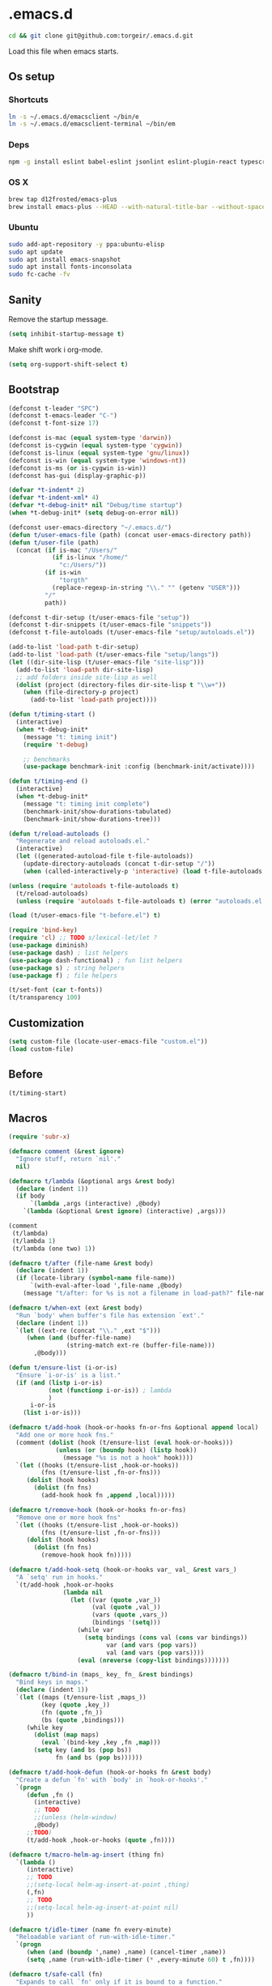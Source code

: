 #+STARTUP: content
* .emacs.d

#+BEGIN_SRC sh :results silent
cd && git clone git@github.com:torgeir/.emacs.d.git
#+END_SRC

Load this file when emacs starts.

** Os setup
*** Shortcuts

#+BEGIN_SRC sh :results silent
ln -s ~/.emacs.d/emacsclient ~/bin/e
ln -s ~/.emacs.d/emacsclient-terminal ~/bin/em
#+END_SRC

*** Deps

#+BEGIN_SRC sh :results silent
npm -g install eslint babel-eslint jsonlint eslint-plugin-react typescript-language-server typescript jscodeshift browser-sync
#+END_SRC

*** OS X

#+BEGIN_SRC sh :results silent
brew tap d12frosted/emacs-plus
brew install emacs-plus --HEAD --with-natural-title-bar --without-spacemacs-icon
#+END_SRC

*** Ubuntu

#+BEGIN_SRC sh :results silent
sudo add-apt-repository -y ppa:ubuntu-elisp
sudo apt update
sudo apt install emacs-snapshot
sudo apt install fonts-inconsolata
sudo fc-cache -fv
#+END_SRC

** Sanity

Remove the startup message.

#+BEGIN_SRC emacs-lisp :results silent
(setq inhibit-startup-message t)
#+END_SRC

Make shift work i org-mode.

#+BEGIN_SRC emacs-lisp :results silent
(setq org-support-shift-select t)
#+END_SRC

** Bootstrap
#+BEGIN_SRC emacs-lisp :results silent
(defconst t-leader "SPC")
(defconst t-emacs-leader "C-")
(defconst t-font-size 17)

(defconst is-mac (equal system-type 'darwin))
(defconst is-cygwin (equal system-type 'cygwin))
(defconst is-linux (equal system-type 'gnu/linux))
(defconst is-win (equal system-type 'windows-nt))
(defconst is-ms (or is-cygwin is-win))
(defconst has-gui (display-graphic-p))

(defvar *t-indent* 2)
(defvar *t-indent-xml* 4)
(defvar *t-debug-init* nil "Debug/time startup")
(when *t-debug-init* (setq debug-on-error nil))

(defconst user-emacs-directory "~/.emacs.d/")
(defun t/user-emacs-file (path) (concat user-emacs-directory path))
(defun t/user-file (path)
  (concat (if is-mac "/Users/"
            (if is-linux "/home/"
              "c:/Users/"))
          (if is-win
              "torgth"
            (replace-regexp-in-string "\\." "" (getenv "USER")))
          "/"
          path))

(defconst t-dir-setup (t/user-emacs-file "setup"))
(defconst t-dir-snippets (t/user-emacs-file "snippets"))
(defconst t-file-autoloads (t/user-emacs-file "setup/autoloads.el"))

(add-to-list 'load-path t-dir-setup)
(add-to-list 'load-path (t/user-emacs-file "setup/langs"))
(let ((dir-site-lisp (t/user-emacs-file "site-lisp")))
  (add-to-list 'load-path dir-site-lisp)
  ;; add folders inside site-lisp as well
  (dolist (project (directory-files dir-site-lisp t "\\w+"))
    (when (file-directory-p project)
      (add-to-list 'load-path project))))

(defun t/timing-start ()
  (interactive)
  (when *t-debug-init*
    (message "t: timing init")
    (require 't-debug)

    ;; benchmarks
    (use-package benchmark-init :config (benchmark-init/activate))))

(defun t/timing-end ()
  (interactive)
  (when *t-debug-init*
    (message "t: timing init complete")
    (benchmark-init/show-durations-tabulated)
    (benchmark-init/show-durations-tree)))

(defun t/reload-autoloads ()
  "Regenerate and reload autoloads.el."
  (interactive)
  (let ((generated-autoload-file t-file-autoloads))
    (update-directory-autoloads (concat t-dir-setup "/"))
    (when (called-interactively-p 'interactive) (load t-file-autoloads t t))))

(unless (require 'autoloads t-file-autoloads t)
  (t/reload-autoloads)
  (unless (require 'autoloads t-file-autoloads t) (error "autoloads.el not generated!")))

(load (t/user-emacs-file "t-before.el") t)
#+END_SRC


#+BEGIN_SRC emacs-lisp :results silent
(require 'bind-key)
(require 'cl) ;; TODO s/lexical-let/let ?
(use-package diminish)
(use-package dash) ; list helpers
(use-package dash-functional) ; fun list helpers
(use-package s) ; string helpers
(use-package f) ; file helpers
#+END_SRC

#+BEGIN_SRC emacs-lisp :results silent
(t/set-font (car t-fonts))
(t/transparency 100)
#+END_SRC

** Customization

#+BEGIN_SRC emacs-lisp :results silent
(setq custom-file (locate-user-emacs-file "custom.el"))
(load custom-file)
#+END_SRC

** Before
#+BEGIN_SRC emacs-lisp :results silent
(t/timing-start)
#+END_SRC

** Macros
#+BEGIN_SRC emacs-lisp :results silent
(require 'subr-x)

(defmacro comment (&rest ignore)
  "Ignore stuff, return `nil'."
  nil)

(defmacro t/lambda (&optional args &rest body)
  (declare (indent 1))
  (if body
      `(lambda ,args (interactive) ,@body)
    `(lambda (&optional &rest ignore) (interactive) ,args)))

(comment
 (t/lambda)
 (t/lambda 1)
 (t/lambda (one two) 1))

(defmacro t/after (file-name &rest body)
  (declare (indent 1))
  (if (locate-library (symbol-name file-name))
      `(with-eval-after-load ',file-name ,@body)
    (message "t/after: for %s is not a filename in load-path?" file-name)))

(defmacro t/when-ext (ext &rest body)
  "Run `body' when buffer's file has extension `ext'."
  (declare (indent 1))
  `(let ((ext-re (concat "\\." ,ext "$")))
     (when (and (buffer-file-name)
                (string-match ext-re (buffer-file-name)))
       ,@body)))

(defun t/ensure-list (i-or-is)
  "Ensure `i-or-is' is a list."
  (if (and (listp i-or-is)
           (not (functionp i-or-is)) ; lambda
           )
      i-or-is
    (list i-or-is)))

(defmacro t/add-hook (hook-or-hooks fn-or-fns &optional append local)
  "Add one or more hook fns."
  (comment (dolist (hook (t/ensure-list (eval hook-or-hooks)))
             (unless (or (boundp hook) (listp hook))
               (message "%s is not a hook" hook))))
  `(let ((hooks (t/ensure-list ,hook-or-hooks))
         (fns (t/ensure-list ,fn-or-fns)))
     (dolist (hook hooks)
       (dolist (fn fns)
         (add-hook hook fn ,append ,local)))))

(defmacro t/remove-hook (hook-or-hooks fn-or-fns)
  "Remove one or more hook fns"
  `(let ((hooks (t/ensure-list ,hook-or-hooks))
         (fns (t/ensure-list ,fn-or-fns)))
     (dolist (hook hooks)
       (dolist (fn fns)
         (remove-hook hook fn)))))

(defmacro t/add-hook-setq (hook-or-hooks var_ val_ &rest vars_)
  "A `setq' run in hooks."
  `(t/add-hook ,hook-or-hooks
               (lambda nil
                 (let ((var (quote ,var_))
                       (val (quote ,val_))
                       (vars (quote ,vars_))
                       (bindings '(setq)))
                   (while var
                     (setq bindings (cons val (cons var bindings))
                           var (and vars (pop vars))
                           val (and vars (pop vars))))
                   (eval (nreverse (copy-list bindings)))))))

(defmacro t/bind-in (maps_ key_ fn_ &rest bindings)
  "Bind keys in maps."
  (declare (indent 1))
  `(let ((maps (t/ensure-list ,maps_))
         (key (quote ,key_))
         (fn (quote ,fn_))
         (bs (quote ,bindings)))
     (while key
       (dolist (map maps)
         (eval `(bind-key ,key ,fn ,map)))
       (setq key (and bs (pop bs))
             fn (and bs (pop bs))))))

(defmacro t/add-hook-defun (hook-or-hooks fn &rest body)
  "Create a defun `fn' with `body' in `hook-or-hooks'."
  `(progn
     (defun ,fn ()
       (interactive)
       ;; TODO
       ;;(unless (helm-window)
       ,@body)
     ;;TODO)
     (t/add-hook ,hook-or-hooks (quote ,fn))))

(defmacro t/macro-helm-ag-insert (thing fn)
  `(lambda ()
     (interactive)
     ;; TODO
     ;;(setq-local helm-ag-insert-at-point ,thing)
     (,fn)
     ;; TODO
     ;;(setq-local helm-ag-insert-at-point nil)
     ))

(defmacro t/idle-timer (name fn every-minute)
  "Reloadable variant of run-with-idle-timer."
  `(progn
     (when (and (boundp ',name) ,name) (cancel-timer ,name))
     (setq ,name (run-with-idle-timer (* ,every-minute 60) t ,fn))))

(defmacro t/safe-call (fn)
  "Expands to call `fn' only if it is bound to a function."
  `(when (fboundp (quote ,fn))
     (funcall (quote ,fn))))

(comment

  (defvar t-use-package-pkgs nil
    "List of all packages inited by t/use-package that will be used
for setting up vars and config after load")
  (setq t-use-package-pkgs nil)

  (defmacro t/use-package (package &optional key value &rest bindings)
    (declare (indent 1))
    (let* ((entries '())
           (init-name (intern (format "t/init-%s" package)))
           (vars-name (intern (format "t/vars-%s" package)))
           (config-name (intern (format "t/config-%s" package))))

      (while key
        (push value entries)
        (push key entries)
        (setq key (pop bindings)
              value (pop bindings)))

      (let* ((init-body (plist-get entries :init))
             (config-body (plist-get entries :config))
             (body '()))

        ;; make :init and :config call defuns instead
        (setq entries (plist-put entries :init `(,vars-name)))
        (setq entries (plist-put entries :config `(,config-name)))

        ;; pass through some other use-package keys
        (let ((ks (list :if :init :config :mode :bind :ensure :diminish :after
                        :hook :commands :defer :load-path :pin :evil-state)))
          (dolist (k ks)
            (when (plist-member entries k)
              (let ((v (plist-get entries k)))
                (setq body (plist-put body k v))))))

        (add-to-list 't-use-package-pkgs init-name t)
        (setq t-use-package-pkgs (delete-dups t-use-package-pkgs))

        `(progn
           (defun ,vars-name ()
             (interactive)
             (when *t-debug-init*
               (message "t/use-package vars: %s" (symbol-name ',vars-name)))
             ,init-body)
           (defun ,config-name ()
             (interactive)
             (when *t-debug-init*
               (message "t/use-package config: %s" (symbol-name ',config-name)))
             ,config-body)
           (defun ,init-name ()
             (interactive)
             (when *t-debug-init*
               (message "t/use-package init: %s" (symbol-name ',init-name)))
             (use-package ,package ,@body)))))))

;; tests

(comment
 (plist-member '(:one nil :two 2) :one)
 (plist-member '(:one nil :two 2) :ensure)

 (pp (macroexpand-1 '(t/use-package wow
                       :ensure nil
                       :straight nil
                       :commands (winner-mode)
                       :bind (:map winner-mode-map ("C-c <left>" . winner-undo)))))
 )

(comment

 (t/use-package winner
   :bind (:map winner-mode-map ("C-c <left>" . winner-undo))
   :init (message "init")
   :config (message "config"))

 t-use-package-pkgs

 (symbol-function 't/vars-winner)
 (symbol-function 't/config-winner)
 (symbol-function 't/init-winner))

(comment
 (delete-dups '(1 2 3 1 2 3)))

(comment
 (t/use-package whaat
   :config
   (progn
     (message "config what one")
     (message "config what two"))
   :bind (+ 1 2))

 (symbol-function 't/vars-whaat)
 (symbol-function 't/config-whaat)
 (symbol-function 't/init-whaat))

(comment
 (symbol-function 't/config-which-key))

(defmacro t/def-pairs (pairs)
  "Create smartsmartparens wrapping function, e.g. t/wrap-with-paren"
  `(progn
     ,@(loop for (key . val) in pairs
             collect
             `(defun ,(read (concat
                             "t/wrap-with-"
                             (prin1-to-string key)
                             "s"))
                  (&optional arg)
                (interactive "p")
                (sp-wrap-with-pair ,val)))))

#+END_SRC

** Os specific
*** Mac
#+BEGIN_SRC emacs-lisp :results silent
(when is-mac

  (progn

    (use-package exec-path-from-shell :config (exec-path-from-shell-initialize))

    ;; mouse
    (setq ns-use-mwheel-momentum t
          ns-use-mwheel-acceleration t

          ;; for some reason makes ci{[ work on os x
          ;; with evil-surround with a norwegian keyboard..
          mac-right-option-modifier nil

          ;; bind fn to H-
          ns-function-modifier 'hyper

          shell-file-name "/bin/sh" ; cause zsh makes projectile unable to find the git repo

          trash-directory "~/.Trash/emacs")

    ;; dark title bar
    (add-to-list 'default-frame-alist '(ns-transparent-titlebar . t))
    (add-to-list 'default-frame-alist '(ns-appearance . dark))

    (t/bind-in 'key-translation-map
      ;; translate norwegian os x keybindings
      "M-7" "|"
      "M-/" "\\"
      "M-8" "["
      "M-9" "]"
      "M-(" "{"
      "M-)" "}")

    (t/bind-in 'global-map
      ;; s-p print dialog kills emacs, so disable it..
      "s-p" nil
      ;; don't pop up font menu, makes new tab work in iterm2
      "s-t" nil)

    ;; make this run also after connecting with emacsclient
    ;; https://groups.google.com/forum/#!topic/gnu.emacs.help/ZGu2MNkJGrI
    (defadvice terminal-init-xterm (after map-S-up-escape-sequence activate)
      (t/bind-in 'input-decode-map
        ;; fix terminal shortcomings, remap them in iterm2, and bring tem back here
        ;; unused keys are e.g. above f17 which is ^[[15;2~ in emacs that is \e[15;2\~
        ;; http://aperiodic.net/phil/archives/Geekery/term-function-keys.html
        "\e[15;2\~" "C-SPC"
        "\e[17;2\~" "C-M-SPC"
        "\e[18;2\~" "C-."
        "\e[19;2\~" "C-,"
        ;; c-æ on a norwegian mac keyboard IS the ansi escape character ^[
        ;; for debugging run: (read-key-sequence "?")
        "\e[20;2\~" "C-æ"
        ;; c-ø on a norwegian mac keyboard is ^\
        "C-\\" "C-ø"
        ;; c-å on a norwegian mac keyboard is ^]
        "C-]" "C-å"
        ;; skip \e21;2~, its f10? what
        "\e[22;2\~" "C-'")))
  )
#+END_SRC

*** Linux
#+BEGIN_SRC emacs-lisp :results silent
(when is-linux
  (progn
    (setq t-font-size 14
          shell-file-name "/bin/zsh")

    (use-package exec-path-from-shell :config (exec-path-from-shell-initialize))

    (t/bind-in 'key-translation-map
      ;; translate norwegian os x keybindings
      "M-7" "|"
      "M-/" "\\"
      "M-8" "["
      "M-9" "]"
      "M-(" "{"
      "M-)" "}")

    ;; os x window movement
    (t/bind-in 'global-map
      "s-k" 'previous-buffer
      "s-j" 'next-buffer
      "s->" 'next-multiframe-window
      "s-<" 'previous-multiframe-window
      "s-<left>" 't/smart-beginning-of-line
      "s-<right>" 'end-of-line
      "M-s-<up>" 'windmove-up
      "M-s-<right>" 'windmove-right
      "M-s-<down>" 'windmove-down
      "M-s-<left>" 'windmove-left
      "s-d" 't/split-window-right-and-move-there-dammit
      "s-D" 't/split-window-below-and-move-there-dammit

      "s-c" 'evil-yank
      "s-v" 'evil-paste-after
      "s-z" 'undo-tree-undo
      "s-s" 'save-buffer
      "s-a" 'mark-whole-buffer
      "s-w" 'delete-frame
      "s-n" 'make-frame

      ;; s-w quits like C-x C-w
      "s-w" #'t/delete-frame-or-hide-last-remaining-frame
      "s-q" 'restart-emacs

      ;; buffer font size adjustment
      "s-?" (t/lambda (text-scale-increase 1))
      "s-_" (t/lambda (text-scale-decrease 1))
      "s-=" (t/lambda (text-scale-set 0))

      ;; global font size adjustment
      "s-+" 't/increase-font-size
      "s--" 't/decrease-font-size
      "s-0" 't/reset-font-size)))
#+END_SRC

*** Ms
#+BEGIN_SRC emacs-lisp :results silent
(when is-ms
  (progn
    (setq t-font-size 12
          shell-file-name "C:/Program Files/Git/bin/bash.exe")

    (t/bind-in 'global-map
      "C-+" 't/increase-font-size
      "C--" 't/decrease-font-size
      "C-0" 't/reset-font-size)

    (defun make-auto-save-file-name ()
      "torgeir: copied this from ftp://ftp.gnu.org/old-gnu/emacs/windows/docs/faq8.html. Fixes an issue when in gui emacs on windows it cant save backup files.

  Return file name to use for auto-saves of current buffer.
Does not consider `auto-save-visited-file-name' as that variable is checked
before calling this function.  This version stores all auto-save files in the
same local directory. This is to avoid trying to save files over a dial-up
connection (which may not be active).  See also `auto-save-file-name-p'."
      (if buffer-file-name
          (if (and (eq system-type 'ms-dos)
                   (not (msdos-long-file-names)))
              (let ((fn (file-name-nondirectory buffer-file-name)))
                (string-match "\\`\\([^.]+\\)\\(\\.\\(..?\\)?.?\\|\\)\\'" fn)
                (concat (expand-file-name "~/save/")
                        "#" (match-string 1 fn)
                        "." (match-string 3 fn) "#"))
            (concat (expand-file-name "~/.save/")
                    "#"
                    (file-name-nondirectory buffer-file-name)
                    "#"
                    (make-temp-name "")))

        ;; Deal with buffers that don't have any associated files.  (Mail
        ;; mode tends to create a good number of these.)

        (let ((buf-name (buffer-name))
              (limit 0))

          ;; Use technique from Sebastian Kremer's auto-save
          ;; package to turn slashes into \\!.  This ensures that
          ;; the auto-save buffer name is unique.

          (while (string-match "[/\\*?':]" buf-name limit)
            (message "%s" buf-name)
            (setq buf-name (concat (substring buf-name 0 (match-beginning 0))
                                   (if (string= (substring buf-name
                                                           (match-beginning 0)
                                                           (match-end 0))
                                                "/")
                                       "\\!"
                                     (if (string= (substring buf-name
                                                             (match-beginning 0)
                                                             (match-end 0))
                                                  "\\\\")
                                         "\\\\" "__"))
                                   (substring buf-name (match-end 0))))
            (setq limit (1+ (match-end 0))))

          (expand-file-name
           (format "~/.save/#%s#%s#" buf-name (make-temp-name "")))))))
  )
#+END_SRC

** Sane defaults

#+BEGIN_SRC emacs-lisp :results silent
(use-package all-the-icons) ; pretty icons

(use-package better-defaults) ; rid the insanity

;; utf-8 ffs
(setq locale-coding-system 'utf-8
      default-buffer-file-coding-system 'utf-8)

(add-to-list 'file-coding-system-alist '("\\.org" . utf-8))
(prefer-coding-system 'utf-8)

(setq-default
 word-wrap t
 delete-by-moving-to-trash t
 mode-require-final-newline nil ; don't require final newline
 require-final-newline nil ; don't require final newline
 redisplay-dont-pause t ; update screen immediately
 x-underline-at-descent-line t ; draw underline lower
 help-window-select 't ; focus help buffers
 visible-bell t ; visible bell
 ring-bell-function 'ignore ; no bell
 compilation-scroll-output 'first-error ; scroll compilation to first error
 window-combination-resize t ; resize proportionally
 initial-major-mode 'emacs-lisp-mode ; load *scratch* in text-mode
 initial-scratch-message nil ; clear *scratch* buffer
 echo-keystrokes 0.001 ; show keystrokes
 save-interprogram-paste-before-kill t ; clipboard contents into kill-ring before replace
 font-lock-maximum-decoration t ; gaudiest possible look
 truncate-partial-width-windows nil ; don't truncate lines
 indicate-empty-lines nil ; don't show empty lines after buffer
 indicate-buffer-boundaries nil ; don't show buffer start/end
 fringes-outside-margins t       ; switches order of fringe and margin
 frame-title-format "%b (%f)"; full path in titlebar
 inhibit-startup-message t ; no splash
 sentence-end-double-space nil ; one space between sentences
 ad-redefinition-action 'accept ; silence useless warnings, e.g. ad-handle-definition: `find-tag-noselect' got redefined
 fill-column 80 ; chars per line

 gc-cons-threshold (* 8 1024 1024) ; more memory
 indent-tabs-mode nil ; don't use tabs
 tab-width 2 ; two spaces
 cursor-in-non-selected-windows nil ; no cursor in other open windows
 eval-expression-print-length nil ; no length limit when printing sexps in message buffer
 eval-expression-print-level nil ; no level limit when printing sexps in message buffer
 frame-resize-pixelwise t)

;;open large files remove heavy modes
(global-so-long-mode 1)

;; y or n will do
(defalias 'yes-or-no-p 'y-or-n-p)

;; dont blink cursor
(blink-cursor-mode -1)

;; remove menus
(when window-system
  (tooltip-mode -1)
  (tool-bar-mode -1)
  (scroll-bar-mode -1)
  (menu-bar-mode -1))

;; show active region
(transient-mark-mode 0)
(make-variable-buffer-local 'transient-mark-mode)
(put 'transient-mark-mode 'permanent-local t)
(setq-default transient-mark-mode t)

;; show parens
(show-paren-mode t)
(setq show-paren-delay 0)

;; remove selected text when typing
(delete-selection-mode t)

;; above what sizes can the window split
(setq split-height-threshold 0
      split-width-threshold 0
      split-window-preferred-function #'t/split-window-sensibly)

;; remember file positions, and layout
(save-place-mode 1)

;; (desktop-save-mode 1)
(setq desktop-save 't)

;; eldoc everywhere
;; TODO
;;(global-eldoc-mode)

;; temp files in..
(setq backup-directory-alist `((".*" . ,(locate-user-emacs-file ".backups/")))
      auto-save-file-name-transforms `((".*" ,(locate-user-emacs-file ".auto-save-list/") t))
      auto-save-list-file-prefix (locate-user-emacs-file ".auto-save-list/")
      recentf-save-file (locate-user-emacs-file ".recentf")
      save-place-file (locate-user-emacs-file ".places")
      save-place-forget-unreadable-files nil
      create-lockfiles nil
      ido-save-directory-list-file (locate-user-emacs-file ".ido.last"))

;; mouse, with scroll
(xterm-mouse-mode t)
(defun trackp-mouse (e))
(setq mouse-sel-mode t)

(when (require 'mwheel nil 'noerror)
  (global-set-key [wheel-down] (t/lambda (scroll-down 2)))
  (global-set-key [wheel-up] (t/lambda (scroll-up 2)))
  (global-set-key [mouse-4] (t/lambda (scroll-down 2)))
  (global-set-key [mouse-5] (t/lambda (scroll-up 2)))
  (mouse-wheel-mode t))

(use-package popwin
  :defer 1
  :init
  (progn
    (setq popwin:popup-window-height 25))
  :config
  (popwin-mode 1)
  (add-to-list 'popwin:special-display-config "*xref*")
  (add-to-list 'popwin:special-display-config '("*cider-doc*" :noselect t)))

#+END_SRC

** Evil

#+BEGIN_SRC emacs-lisp :results silent
    ;;; -*- lexical-binding: t; -*-
(setq evil-want-C-d-scroll t
      evil-want-C-u-scroll t
      evil-want-keybinding nil
      evil-want-integration t
      evil-want-Y-yank-to-eol nil
      evil-move-beyond-eol nil)

(setq evil-default-state 'normal
      evil-insert-skip-empty-lines t
      evil-search-module 'evil-search)


(use-package evil
  :init
  (progn
    ;; https://emacs.stackexchange.com/a/15054
    (fset 'evil-visual-update-x-selection 'ignore)))

(use-package evil-anzu
  :init
  (progn
    (setq anzu-cons-mode-line-p nil
          anzu-minimum-input-length 1
          anzu-search-threshold 100)))

(use-package evil-escape
  :after evil
  :init
  (progn
    (setq-default evil-escape-key-sequence "jk"
                  evil-escape-delay 0.1))
  :config
  (evil-escape-mode))

(use-package evil-leader
  :after evil
  :init
  (progn
    (setq evil-leader/in-all-states t
          evil-leader/non-normal-prefix t-emacs-leader))
  :config
  (progn
    (evil-leader/set-leader t-leader)
    (t/bind-in '(evil-normal-state-map evil-motion-state-map)
      "Y" 't/evil-yank-to-end-of-line)))

(use-package evil-collection
  :after evil
  :init
  (progn
    (setq evil-collection-key-blacklist '("ZZ" "ZQ"))
    (evil-collection-init)
    (t/after org
      (evil-collection-define-key 'normal 'outline-mode-map (kbd "<tab>") 'org-cycle))
    (progn
      ;; https://github.com/jtbm37/all-the-icons-dired/pull/19
      (t/after evil-collection
        (defvar-local +wdired-icons-enabled nil)
        (defun +wdired-before-start-advice ()
          "Execute when switching from `dired' to `wdired'."
          (setq +wdired-icons-enabled (if (bound-and-true-p all-the-icons-dired-mode)
                                          1 0))
          (when (bound-and-true-p all-the-icons-dired-mode)
            (all-the-icons-dired-mode 0)))
        (defun +wdired-after-finish-advice ()
          "Execute when switching from `wdired' to `dired'"
          (when (boundp 'all-the-icons-dired-mode)
            (all-the-icons-dired-mode +wdired-icons-enabled)))
        (advice-add 'wdired-change-to-wdired-mode :before #'+wdired-before-start-advice)
        (advice-add 'wdired-change-to-dired-mode :after #'+wdired-after-finish-advice)))))

(use-package evil-matchit
  :commands evilmi-jump-items
  :config
  (progn
    (global-evil-matchit-mode 1)))

(use-package evil-visualstar
  :commands (evil-visualstar/begin-search-forward
             evil-visualstar/begin-search-backward)
  :config
  (progn
    (t/bind-in 'evil-visual-state-map
      "*" 'evil-visualstar/begin-search-forward
      "#" 'evil-visualstar/begin-search-backward)))

(use-package evil-surround
  :defer 1
  :config
  (progn
    (global-evil-surround-mode 1)
    ;; the opposite of vim, like spacemacs
    (evil-define-key 'visual evil-surround-mode-map "S" 'evil-substitute)
    (evil-define-key 'visual evil-surround-mode-map "s" 'evil-surround-region)))

(use-package evil-cleverparens
  :diminish evil-cleverparens-mode
  :defer 1
  :init
  (progn
    (t/add-hook-defun
     'evil-cleverparens-enabled-hook t-evil-cp-mode-hook
     (evil-define-key 'visual evil-cleverparens-mode-map (kbd "M-d") 'evil-multiedit-match-symbol-and-next)
     (evil-define-key 'normal evil-cleverparens-mode-map (kbd "M-d") 'evil-multiedit-match-symbol-and-next))
    (setq evil-cleverparens-use-additional-bindings t
          evil-cleverparens-use-regular-insert t))
  :config
  (t/after evil-surround
    (add-to-list 'evil-surround-operator-alist '(evil-cp-delete . delete))
    (add-to-list 'evil-surround-operator-alist '(evil-cp-change . change))))

(use-package evil-snipe
  :defer 1
  :init
  (t/add-hook-defun 'prog-mode-hook t-hook-snipe
                    (evil-snipe-local-mode 1)
                    (evil-snipe-override-local-mode 1)))

(use-package evil-multiedit
  :commands evil-multiedit-match-symbol-and-next
  :init
  (progn
    (setq evil-multiedit-follow-matches t)
    (t/bind-in 'evil-normal-state-map
      "M-d" 'evil-multiedit-match-symbol-and-next
      "C-M-r" 'evil-multiedit-restore))
  :config
  (progn
    (evil-multiedit-default-keybinds)
    (unbind-key "M-d" evil-insert-state-map)
    (unbind-key "C-M-D" evil-normal-state-map)
    (bind-key "gn" 'evil-multiedit--visual-line evil-multiedit-state-map)

    (progn
      (setq evil-multiedit-store-in-search-history t)

      (defun t/mc-skip-prev ()
        (interactive)
        (evil-multiedit-toggle-or-restrict-region)
        (evil-multiedit-match-and-prev))

      (defun t/mc-skip-next ()
        (interactive)
        (evil-multiedit-toggle-or-restrict-region)
        (evil-multiedit-match-and-next))

      (t/bind-in 'evil-multiedit-state-map
        "M-j" #'t/mc-skip-next
        "M-k" #'t/mc-skip-prev))))

(use-package evil-commentary
  :defer 1
  :init (evil-commentary-mode))

(use-package google-translate
  :commands google-translate-at-point)

(use-package evil-goggles
  :defer 1
  :init
  (progn
    (setq evil-goggles-duration 0.2
          evil-goggles-async-duration 0.2
          evil-goggles-pulse t))
  :config
  (t/add-hook-defun 'prog-mode-hook t/hook-goggles
                    (evil-goggles-mode)
                    (evil-goggles-use-magit-faces)))

;; dependencies of evil-extra-operator
(use-package highlight)
(use-package fold-this
  :after highlight)

(use-package evil-extra-operator
  :after fold-this
  :defer 1
  :init
  (setq evil-extra-operator-org-capture-key "gC")
  :config
  (global-evil-extra-operator-mode 1))

(defvar t-evil-major-modes '(compilation-mode
                             special-mode
                             calendar-mode
                             git-rebase-mode
                             diff-mode
                             gnus-group-mode
                             gnus-summary-mode)
  "Major modes that should trigger evil emacs state when changed to.")

(t/after evil
  (t/add-hook-defun 'after-change-major-mode-hook t/hook-major-mode
                    (when (member major-mode t-evil-major-modes)
                      (evil-emacs-state))))


(t/add-hook '(git-commit-mode-hook org-capture-mode-hook) 'evil-insert-state)

(defun t/init-evil-cursors (&rest _)
  "Change cursors after theme colors have loaded."
  (setq evil-default-cursor (face-background 'cursor nil t)
        evil-emacs-state-cursor  `(,(face-foreground 'warning) box)
        evil-normal-state-cursor 'box
        evil-insert-state-cursor 'bar
        evil-visual-state-cursor 'hollow))
(advice-add #'load-theme :after #'t/init-evil-cursors)

(defvar +evil-esc-hook '(t)
  "A hook run after ESC is pressed in normal mode (invoked by
    `evil-force-normal-state'). If a hook returns non-nil, all hooks after it are
    ignored.")

(defun +evil*attach-escape-hook (&optional ignore)
  "Run all `+evil-esc-hook' hooks. If any returns non-nil, stop there."
  (cond (;; quit the minibuffer if open.
         (minibuffer-window-active-p (minibuffer-window))
         (abort-recursive-edit))
        ;; disable ex search buffer highlights.
        ((evil-ex-hl-active-p 'evil-ex-search)
         (evil-ex-nohighlight))
        ;; escape anzu number of matches
        ((and (featurep 'anzu)
              anzu--state)
         (anzu--reset-status))
        ;; remove highlights
        ((and (featurep 'highlight-symbol)
              highlight-symbol-mode)
         (highlight-symbol-remove-all))
        ;; Run all escape hooks. If any returns non-nil, then stop there.
        (t (run-hook-with-args-until-success '+evil-esc-hook))))
(advice-add #'evil-force-normal-state :after #'+evil*attach-escape-hook)

;; motions keys for help buffers
(evil-define-key 'motion help-mode-map (kbd "q") 'quit-window)
(evil-define-key 'motion help-mode-map (kbd "<tab>") 'forward-button)
(evil-define-key 'motion help-mode-map (kbd "S-<tab>") 'backward-button)
(evil-define-key 'motion help-mode-map (kbd "L") 'help-go-forward)
(evil-define-key 'motion help-mode-map (kbd "H") 'help-go-back)
(evil-define-key 'motion help-mode-map (kbd "gf") 'help-go-forward)
(evil-define-key 'motion help-mode-map (kbd "gb") 'help-go-back)
(evil-define-key 'motion help-mode-map (kbd "gh") 'help-follow-symbol)

;; motion keys for info mode
(evil-define-key 'normal Info-mode-map (kbd "H") 'Info-history-back)
(evil-define-key 'normal Info-mode-map (kbd "L") 'Info-history-forward)
(unbind-key (kbd "h") Info-mode-map)
(unbind-key (kbd "l") Info-mode-map)

;; i_Ctrl-o - C-o from hybrid mode, like in vim insert mode
(evil-define-key 'hybrid global-map (kbd "C-o") 'evil-execute-in-normal-state)

;; some emacs stuff is useful, in terminals etc
;; http://stackoverflow.com/a/16226006
(t/bind-in '(evil-normal-state-map
             evil-insert-state-map
             evil-visual-state-map
             evil-motion-state-map)
  "C-a" 't/smart-beginning-of-line
  "C-e" 'end-of-line
  "C-b" 'evil-backward-char
  "C-f" 'evil-forward-char
  "C-k" 'kill-line
  "C-n" 'evil-next-line
  "C-p" 'evil-previous-line
  "C-w" 'evil-delete-backward-word
  ;; TODO bring back kill ring
  ;;"M-y" 'helm-show-kill-ring
  )

(t/bind-in 'evil-insert-state-map
  "C-d" 'evil-delete-char
  "C-u" (t/lambda (kill-line 0)))

(t/bind-in '(evil-normal-state-map
             evil-visual-state-map)
  "Q" 'call-last-kbd-macro
  "C-y" 'evil-paste-pop ; cycle after pasting with p
  "C-S-y" (t/lambda (evil-paste-pop-next 1)))

(bind-key [escape] 'minibuffer-keyboard-quit minibuffer-local-map)
(bind-key [escape] 'minibuffer-keyboard-quit minibuffer-local-ns-map)
(bind-key [escape] 'minibuffer-keyboard-quit minibuffer-local-completion-map)
(bind-key [escape] 'minibuffer-keyboard-quit minibuffer-local-must-match-map)
(bind-key [escape] 'minibuffer-keyboard-quit minibuffer-local-isearch-map)

;; macro camelCase to snakeCase
(evil-set-register ?c [?: ?s ?/ ?\\ ?\( ?\[ ?a ?- ?z ?0 ?- ?9 ?\] ?\\ ?\) ?\\ ?\( ?\[ ?A ?- ?Z ?0 ?- ?9 ?\] ?\\ ?\) ?/ ?\\ ?1 ?_ ?\\ ?l ?\\ ?2 ?/ ?g])

#+END_SRC

*** Text Objects

#+begin_src emacs-lisp :results silent
(t/after evil

  (evil-define-text-object evil-org-outer-subtree (count &optional beg end type)
    "An Org subtree.  Uses code from `org-mark-subtree`"
    :type line
    (save-excursion
      ;; get to the top of the tree
      (org-with-limited-levels
       (cond ((org-at-heading-p) (beginning-of-line))
             ((org-before-first-heading-p) (user-error "Not in a subtree"))
             (t (outline-previous-visible-heading 1))))

      (decf count)
      (when count (while (and (> count 0) (org-up-heading-safe)) (decf count)))

      ;; extract the beginning and end of the tree
      (let ((element (org-element-at-point)))
        (list (org-element-property :end element)
              (org-element-property :begin element)))))

  (evil-define-text-object evil-org-inner-subtree (count &optional beg end type)
    "An Org subtree, minus its header and concluding line break.  Uses code from `org-mark-subtree`"
    :type line
    (save-excursion
      ;; get to the top of the tree
      (org-with-limited-levels
       (cond ((org-at-heading-p) (beginning-of-line))
             ((org-before-first-heading-p) (user-error "Not in a subtree"))
             (t (outline-previous-visible-heading 1))))

      (decf count)
      (when count (while (and (> count 0) (org-up-heading-safe)) (decf count)))

      ;; extract the beginning and end of the tree
      (let* ((element (org-element-at-point))
             (begin (save-excursion
                      (goto-char (org-element-property :begin element))
                      (next-line)
                      (point)))
             (end (save-excursion
                    (goto-char (org-element-property :end element))
                    (backward-char 1)
                    (point))))
        (list end begin))))

  (evil-define-text-object evil-org-outer-item (count &optional beg end type)
    :type line
    (let* ((struct (org-list-struct))
           (begin (org-list-get-item-begin))
           (end (org-list-get-item-end (point-at-bol) struct)))
      (if (or (not begin) (not end))
          nil
        (list begin end))))

  (evil-define-text-object evil-org-inner-item (count &optional beg end type)
    (let* ((struct (org-list-struct))
           (begin (progn (goto-char (org-list-get-item-begin))
                         (forward-char 2)
                         (point)))
           (end (org-list-get-item-end-before-blank (point-at-bol) struct)))
      (if (or (not begin) (not end))
          nil
        (list begin end))))

  (define-key evil-outer-text-objects-map "*" 'evil-org-outer-subtree)
  (define-key evil-inner-text-objects-map "*" 'evil-org-inner-subtree)
  (define-key evil-inner-text-objects-map "-" 'evil-org-inner-item)
  (define-key evil-outer-text-objects-map "-" 'evil-org-outer-item))
#+end_src

** Which key

#+BEGIN_SRC emacs-lisp :results silent
(use-package which-key
  :diminish which-key-mode
  :init
  (progn
    (setq which-key-sort-order #'which-key-prefix-then-key-order
          which-key-sort-uppercase-first nil
          which-key-add-column-padding 1
          which-key-max-display-columns nil
          which-key-min-display-lines 1
          which-key-special-keys nil
          which-key-side-window-max-height 0.5 ; percentage height
          which-key-separator " "
          which-key-idle-delay 0.4 ; time to wait before display
          which-key-allow-evil-operators t
          which-key-key-replacement-alist
          '(("<\\([[:alnum:]-]+\\)>" . "\\1")
            ("up"                    . "↑")
            ("right"                 . "→")
            ("down"                  . "↓")
            ("left"                  . "←")
            ("DEL"                   . "⌫")
            ("deletechar"            . "⌦")
            ("RET"                   . "⏎")))

    (defun t/prefix-with-leader (key)
      "Prefixes `key' with `leader' and a space, e.g. 'SPC m'"
      (concat t-leader " " key))

    (defun t/prefix-with-emacs-leader (key)
      "Prefixes `key' with emacs `leader' and a space, e.g. 'C-SPC m'"
      (concat t-emacs-leader t-leader " " key))

    (defun t/declare-prefix (prefix name &optional key fn &rest bindings)
      "Declares which-key `prefix' and a display `name' for the prefix.
       Sets up keybindings for the prefix."
      (t/after which-key
        (which-key-declare-prefixes (t/prefix-with-leader prefix) name)
        (which-key-declare-prefixes (t/prefix-with-emacs-leader prefix) name)
        (while key
          (evil-leader/set-key (concat prefix key) fn)
          (setq key (pop bindings)
                fn (pop bindings)))))

    (defun t/declare-prefix-for-mode (mode prefix name &optional key fn &rest bindings)
      "Declares which-key `prefix' and a display `name' for the prefix only in `mode`.
       Sets up keybindings for the prefix."
      (t/after which-key
        (which-key-declare-prefixes-for-mode mode (t/prefix-with-leader prefix) name)
        (which-key-declare-prefixes-for-mode mode (t/prefix-with-emacs-leader prefix) name)
        (while key
          (evil-leader/set-key-for-mode mode (concat prefix key) fn)
          (setq key (pop bindings)
                fn (pop bindings)))))

    (defun t/micro-state-in-mode (mode key fn &rest bindings)
      "Micro state that temporarily overlays a new key map, kinda like hydra"
      (lexical-let ((keymap (make-sparse-keymap)))
                   (while key
                     (bind-key key fn keymap)
                     (setq key (pop bindings)
                           fn (pop bindings)))
                   (lambda ()
                     (interactive)
                     (funcall mode)
                     (set-temporary-overlay-map keymap t (lambda nil
                                                           (funcall mode -1))))))
    (which-key-mode 1)))
#+END_SRC

*** evil leader + which key integration

#+BEGIN_SRC emacs-lisp :results silent
(t/declare-prefix "m" "Mode")
(evil-mode nil)
(global-evil-leader-mode)
(evil-mode 1)
#+END_SRC
** Calendar
#+BEGIN_SRC emacs-lisp :results silent
(t/after calendar
  ;; show week numbers in calendar
  (copy-face font-lock-constant-face 'calendar-iso-week-face)
  (set-face-attribute 'calendar-iso-week-face nil :height 1 :foreground "VioletRed1")

  (copy-face 'default 'calendar-iso-week-header-face)
  (set-face-attribute 'calendar-iso-week-header-face nil :height 0.5 :foreground "VioletRed4")

  (setq calendar-mark-holidays-flag t
        calendar-intermonth-header '(propertize " " 'font-lock-face 'calendar-iso-week-header-face)
        calendar-intermonth-text '(propertize (format "%2d" (car
                                                             (calendar-iso-from-absolute
                                                              (calendar-absolute-from-gregorian
                                                               (list month day year)))))
                                              'font-lock-face 'calendar-iso-week-face)))
#+END_SRC

** Site lisp

#+BEGIN_SRC emacs-lisp :results silent
(use-package ox-gfm)

(use-package cloudformation-mode
  :ensure nil
  :straight nil
  :load-path "site-lisp/cloudformation-mode")

(use-package spotify
  :ensure nil
  :straight nil
  :load-path "site-lisp/spotify")

(use-package nxml-eldoc
  :ensure nil
  :straight nil
  :load-path "site-lisp/nxml-eldoc"
  :commands turn-on-nxml-eldoc
  :init
  (t/add-hook 'nxml-mode-hook 'turn-on-nxml-eldoc))

(use-package json-path-eldoc
  :ensure nil
  :straight nil
  :load-path "site-lisp/json-path-eldoc"
  :commands turn-on-json-path-eldoc
  :init
  (t/add-hook 'json-mode-hook 'turn-on-json-path-eldoc))

(use-package html2text
  ;; needed for helm-google
  :commands helm-google
  :ensure nil
  :straight nil
  :load-path "site-lisp/html2text")

(use-package sgml-mode
  :ensure nil
  :straight nil
  :commands html-mode
  :init
  (progn
    (t/add-hook-defun 'sgml-mode-hook t/hook-sgml
                      (set (make-local-variable 'sgml-basic-offset) *t-indent*))))

(use-package nxml-mode
  :ensure nil
  :straight nil
  :mode "\\.\\(xml\\|svg\\|rss\\|xsd\\|xslt\\|plist\\)$"
  :config
  ;; reindent after deleting tag with C-c DEL
  (defadvice sgml-delete-tag (after reindent activate)
    (indent-region (point-min) (point-max)))

  ;; nxml
  (setq nxml-child-indent *t-indent-xml*))

(use-package html
  :ensure nil
  :straight nil
  :mode ("\\.\\(html|htm\\)" . html-mode))
#+END_SRC

** Ivy

 #+BEGIN_SRC emacs-lisp :results silent
 (use-package counsel :init (ivy-mode 1))
 #+END_SRC

 #+BEGIN_SRC emacs-lisp :results silent
 (use-package counsel-projectile)
 #+END_SRC

 #+BEGIN_SRC emacs-lisp :results silent
 (use-package counsel-etags
   :ensure t
   :bind (("C-]" . counsel-etags-find-tag-at-point))
   :init
   (t/add-hook 'prog-mode-hook
               (t/lambda
                   (add-hook 'after-save-hook
                             'counsel-etags-virtual-update-tags 'append 'local)))
   :config
   (setq counsel-etags-update-interval 60)
   (push "build" counsel-etags-ignore-directories)
   (push "target" counsel-etags-ignore-directories))
 #+END_SRC

 #+BEGIN_SRC emacs-lisp :results silent
 (use-package counsel-web)
 ;; todo counsel-wiki?
 #+END_SRC

** VC

#+BEGIN_SRC emacs-lisp :results silent
(use-package git-gutter+
  :diminish git-gutter+-mode
  :init
  (t/add-hook 'prog-mode-hook 'git-gutter+-mode)
  :config
  (progn
    (evil-add-command-properties #'git-gutter+-next-hunk :jump t)
    (evil-add-command-properties #'git-gutter+-previous-hunk :jump t)
    (setq git-gutter+-modified-sign "~"
          git-gutter+-added-sign "+"
          git-gutter+-deleted-sign "-"
          git-gutter+-separator-sign (if has-gui "" " "))))

(use-package git-gutter-fringe+
  :init
  (t/add-hook-defun 'git-gutter+-mode-hook t/hook-git-gutter+
                    (fringe-helper-define 'git-gutter-fr+-added '(top repeat) "XXX.....")
                    (fringe-helper-define 'git-gutter-fr+-deleted '(top repeat) "XXX.....")
                    (fringe-helper-define 'git-gutter-fr+-modified '(top repeat) "XXX.....")
                    (git-gutter+-enable-fringe-display-mode)))

(use-package helm-open-github
  :commands (helm-open-github-from-issues
             helm-open-github-from-commit
             helm-open-github-from-file
             helm-open-github-from-pull-requests))

(use-package git-link
  :commands git-link
  :init
  (setq git-link-open-in-browser t))

(use-package git-timemachine
  :commands git-timemachine-toggle
  :config
  (defadvice git-timemachine-mode (after toggle-evil activate)
    (when git-timemachine-mode
      (t/bind-in 'evil-normal-state-local-map
        "q" 'git-timemachine-quit
        "C-g" 'git-timemachine-quit
        "C-n" 'git-timemachine-show-next-revision
        "C-p" 'git-timemachine-show-previous-revision))))

(use-package gist
  :commands (gist-list
             gist-buffer
             gist-buffer-private
             gist-region
             gist-region-private))

(use-package magit
  :commands magit-status
  :init
  (progn
    (setq magit-pull-arguments nil
          magit-fetch-arguments '("--prune")
          magit-rebase-arguments '("--interactive")
          magit-log-arguments '("--graph" "--color" "--decorate" "-n256")
          magit-display-buffer-function 'magit-display-buffer-fullframe-status-v1)
    (when is-mac
      (setq
       ;; fixes https://github.com/magit/ghub/issues/81 - dont use this on linux
       gnutls-algorithm-priority "NORMAL:-VERS-TLS1.3"

       ;; https://github.com/magit/ghub/issues/81 - https://github.com/magit/ghub/commit/785cbfd1d48559556f38e9be7c3ed9bc15af12eb
       ghub-use-workaround-for-emacs-bug 'force)))

  :config
  (progn
    (bind-key "q" #'magit-quit-session magit-status-mode-map)

    (t/add-hook 'magit-log-mode-hook 'visual-line-mode)
    (t/add-hook 'magit-diff-mode-hook 'visual-line-mode)

    (defadvice magit-blame-mode (after switch-to-emacs-mode activate)
      (if magit-blame-mode
          (evil-emacs-state 1)
        (evil-normal-state 1)))

    (defun magit-quit-session ()
      "Restores the previous window configuration and kills the magit buffer"
      (interactive)
      (kill-buffer)
      (git-gutter+-refresh))))

(use-package forge
  :after magit)

(use-package browse-at-remote
  :init
  (setq browse-at-remote-add-line-number-if-no-region-selected nil))

(progn
  (t/declare-prefix "g" "Git"
                    "T" 'git-timemachine-toggle
                    "s" 'magit-status
                    "b" 'magit-blame
                    "d" 'magit-diff
                    "l" 'magit-log-current
                    "L" 'magit-log
                    "C" 'magit-commit-create
                    "c" #'t/clone)

  (t/declare-prefix "gh" "Hunk"
                    "n" 'git-gutter+-next-hunk
                    "N" 'git-gutter+-previous-hunk
                    "C" 'git-gutter+-stage-and-commit
                    "?" 'git-gutter+-show-hunk-inline-at-point
                    "=" 'git-gutter+-show-hunk
                    "r" 'git-gutter+-revert-hunks
                    "s" 'git-gutter+-stage-hunks
                    "cc" 'magit-commit-create
                    "ca" 'magit-commit-amend)

  (t/declare-prefix "go" "Open github"
                    ;; TODO if region active choose gob
                    "l" 'git-link
                    "b" 'browse-at-remote)

  (t/declare-prefix "gg" "Gist"
                    "l" 'gist-list
                    "b" 'gist-buffer
                    "B" 'gist-buffer-private
                    "r" 'gist-region
                    "R" 'gist-region-private))

#+END_SRC

** Editor

Make testing emacs initialization easier.

   #+begin_src emacs-lisp :results silent
   (use-package restart-emacs
     :commands restart-emacs
     :init
     (progn
       (t/declare-prefix "q" "Quit"
                         "d" 't/safe-restart-emacs
                         "r" (t/lambda (restart-emacs))
                         "R" (t/lambda (restart-emacs '("--no-desktop"))))))
   #+end_src

#+begin_src emacs-lisp :results silent
(use-package winner
  :ensure nil
  :straight nil
  :commands (winner-undo winner-redo)
  :config (winner-mode))

(comment
use-package uniquify ; add dirs to buffer names when not unique
  :ensure nil
  :straight nil
  :init
  (progn
    (setq uniquify-buffer-name-style 'forward)))

(use-package imenu-list
  :load-path "site-lisp/imenu-list/"
  :init
  (progn
    (setq imenu-list-auto-resize t)
    (t/after evil
      (add-to-list 'evil-emacs-state-modes 'imenu-list-minor-mode))
    (t/after imenu-list
      (bind-key "j" 'next-line imenu-list-major-mode-map)
      (bind-key "k" 'previous-line imenu-list-major-mode-map))
    (t/add-hook-defun 'imenu-list-update-hook t-after-imenu-update
                      (with-current-buffer imenu-list-buffer-name
                        (text-scale-set 0)
                        (text-scale-decrease 3)))))

(comment
 (use-package beacon
   :defer 1
   :init
   (setq beacon-size 10
         beacon-blink-delay 0
         beacon-blink-duration 0.25
         beacon-color "#f06")
   :config (beacon-mode)))

(use-package subword
  :diminish subword-mode
  :defer 1
  :ensure nil
  :straight nil
  :config (subword-mode))

(use-package tramp
  :defer t
  :ensure nil
  :straight nil
  :init
  (t/add-hook-setq 'eshell-mode-hook
                   tramp-default-method "ssh"
                   tramp-auto-save-directory (locate-user-emacs-file ".tramp-auto-save")))

(use-package dired
  :ensure nil
  :straight nil
  :commands (dired dired-jump)
  :init
  (progn
    (put 'dired-find-alternate-file 'disabled nil)
    (setq wdired-allow-to-change-permissions t)
    (setq dired-auto-revert-buffer t
          dired-listing-switches "-alhF"
          dired-ls-F-marks-symlinks "@"
          dired-use-ls-dired nil
          dired-dwim-target t))
  :config
  (progn
    (bind-key "C-x C-j" 'dired-jump)
    (bind-key "C-c C-e" 'dired-toggle-read-only)
    (bind-key "C-x M-j" (t/lambda (dired-jump 1)))
    (evil-define-key 'normal dired-mode-map "u" (t/lambda (find-alternate-file "..")))
    (t/bind-in 'dired-mode-map
      "e" 't/eshell
      "C-d" 'dired-kill-subdir
      "~" (t/lambda (find-alternate-file "~"))
      "M-<up>" (t/lambda (find-alternate-file ".."))
      "M-p" (t/lambda (find-alternate-file ".."))
      "M-<down>" (t/lambda (dired-find-alternate-file))
      "M-n" (t/lambda (dired-find-alternate-file)))))

(use-package dired-hacks-utils
  :hook dired-mode-hook
  :ensure nil
  :straight nil
  :load-path "site-lisp/dired-hacks-utils/")

(use-package dired-avfs
  :hook dired-mode-hook
  :ensure nil
  :straight nil
  :load-path "site-lisp/dired-avfs/")

(use-package dired-details
  :hook dired-mode-hook
  :ensure nil
  :straight nil
  :load-path "site-lisp/dired-details/"
  :init
  (progn
    (setq dired-details-hidden-string "")
    (add-hook 'dired-mode-hook 'dired-hide-details-mode)))

(use-package dired-subtree
  :commands dired-subtree-toggle
  :ensure nil
  :straight nil
  :load-path "site-lisp/dired-subtree/"
  :init
  (t/after dired
    (setq dired-subtree-line-prefix "  ")
    (bind-key (kbd "<tab>") 'dired-subtree-toggle dired-mode-map)))

(use-package all-the-icons-dired
  :commands all-the-icons-dired-mode
  :init
  (t/add-hook 'dired-mode-hook 'all-the-icons-dired-mode))

(use-package rainbow-mode
  :diminish rainbow-mode
  :commands rainbow-mode
  :init
  (t/add-hook '(prog-mode-hook css-mode-hook html-mode-hook) 'rainbow-mode))

(use-package rainbow-delimiters
  :commands rainbow-delimiters-mode
  :init
  (t/add-hook 'prog-mode-hook 'rainbow-delimiters-mode))

(use-package neotree
  :commands (neotree-toggle
             neotree-show
             neotree-hide
             neotree-find)
  :init
  (progn
    (setq neo-smart-open nil
          neo-window-fixed-size nil
          neo-window-width 35
          neo-create-file-auto-open t
          neo-mode-line-type 'none
          neo-force-change-root t
          neo-theme 'icons
          neo-show-updir-line nil
          neo-show-hidden-files nil
          neo-auto-indent-point t)
    (t/add-hook-defun 'neotree-mode-hook t/neotree-hook
                      (evil-commentary-mode -1)
                      (evil-extra-operator-mode -1)
                      (hl-line-mode))
    (t/after neotree
      (add-to-list 'window-size-change-functions ;; fixes: https://github.com/jaypei/emacs-neotree/issues/262
                   (lambda (frame)
                     (let ((neo-window (neo-global--get-window)))
                       (unless (null neo-window)
                         (setq neo-window-width (window-width neo-window))))))))

  :config
  (progn
    (bind-key [f6] 'neotree-toggle)
    (dolist (key '(("n" . neotree-next-line)
                   ("p" . neotree-previous-line)
                   ("C-n" . neotree-next-line)
                   ("C-p" . neotree-previous-line)
                   ("c" . neotree-create-node)
                   ("R" . neotree-rename-node)
                   ("D" . neotree-delete-node)
                   ("i" . neotree-enter-horizontal-split)
                   ("C-c o" . neotree-enter-vertical-split)
                   ("s" . neotree-enter-vertical-split)
                   ("g" . neotree-refresh)
                   ("u" . neotree-select-up-node)
                   ("M-<up>" . neotree-select-up-node)
                   ("I" . neotree-hidden-file-toggle)
                   ("q" . neotree-hide)
                   ("q" . neotree-hide)
                   ("v" . neotree-quick-look)
                   ("TAB" . neotree-enter)
                   ("RET" . neotree-enter)
                   ("M-<down>" . neotree-enter)
                   ("C" . neotree-change-root)))
      (eval `(evil-define-key 'normal neotree-mode-map (kbd ,(car key)) ',(cdr key))))))

(use-package ace-window
  :commands ace-window)

(use-package avy
  :commands (avy-goto-char
             avy-goto-char-2
             avy-goto-line
             avy-goto-char-in-line
             avy-goto-word-0
             avy-goto-line-above
             avy-goto-word-0-above
             avy-goto-word-1-above
             avy-goto-char-2-above
             avy-goto-symbol-1-above
             avy-goto-line-below
             avy-goto-word-0-below
             avy-goto-word-1-below
             avy-goto-char-2-below
             avy-goto-symbol-1-below)
  :init
  (progn
    (setq avy-keys '(?j ?f ?d ?k ?s ?a)
          avy-timeout-seconds 0.2
          avy-all-windows 'all-frames
          avy-case-fold-search nil
          avy-highlight-first t
          avy-style 'at-full
          avy-background t))
  :config
  (progn
    (let ((f 'font-lock-function-name-face))
      (set-face-attribute 'avy-lead-face nil   :background nil :foreground (face-foreground f))
      (set-face-attribute 'avy-lead-face-0 nil :background nil :foreground (face-foreground f))
      (set-face-attribute 'avy-lead-face-1 nil :background nil :foreground (face-foreground f))
      (set-face-attribute 'avy-lead-face-2 nil :background nil :foreground (face-foreground f)))))

(use-package es-mode
  :commands es-mode
  :init
  (progn
    (defun t/es-mode-format (status header buffer)
      (with-current-buffer buffer
        (json-pretty-print-buffer)))
    (setq es-response-success-functions '(t/es-mode-format)))
  :config
  (t/bind-in 'es-mode-map
    "C-c C-v" 'es-execute-request-dwim))

(use-package hideshow
  :commands evil-toggle-fold
  :ensure nil
  :straight nil
  :init
  (progn
    (add-hook 'prog-mode-hook 'hs-minor-mode)
    (defun display-code-line-counts (ov)
      (when (eq 'code (overlay-get ov 'hs))
        (overlay-put ov
                     'display (format " ... "
                                      (count-lines (overlay-start ov)
                                                   (overlay-end ov))))))
    (setq hs-set-up-overlay #'display-code-line-counts)))

(use-package ace-jump-mode
  :commands (ace-jump-mode
             ace-jump-char-mode
             ace-jump-line-mode
             ace-jump-word-mode)
  :init
  (progn
    (setq ace-jump-mode-gray-background t
          ace-jump-mode-case-fold t)))

(use-package undo-tree
  :diminish undo-tree-mode
  :commands undo-tree-visualize
  :init
  (progn
    (setq undo-tree-auto-save-history nil
          undo-tree-visualizer-timestamps t
          undo-tree-visualizer-diff t)
    (t/declare-prefix "a" "Applications"
                      "u" 'undo-tree-visualize)))


(use-package md4rd
  :init
  (progn
    (t/add-hook 'md4rd-mode-hook 'md4rd-indent-all-the-lines)
    (t/after evil
      (t/after md4rd
        (progn
          (evil-define-key 'normal md4rd-mode-map (kbd "q") 'kill-current-buffer)
          (evil-define-key 'normal md4rd-mode-map (kbd "<tab>") 'tree-mode-toggle-expand)
          (evil-define-key 'normal md4rd-mode-map (kbd "u") 'tree-mode-goto-parent)
          (evil-define-key 'normal md4rd-mode-map (kbd "j") 'widget-forward)
          (evil-define-key 'normal md4rd-mode-map (kbd "k") 'widget-backward)
          (evil-define-key 'normal md4rd-mode-map (kbd "M-q") 'md4rd-indent-all-the-lines)
          (evil-define-key 'normal md4rd-mode-map (kbd "c") 'md4rd-widget-collapse-all)
          (evil-define-key 'normal md4rd-mode-map (kbd "t") 'md4rd-widget-toggle-line)
          (evil-define-key 'normal md4rd-mode-map (kbd "e") 'md4rd-widget-expand-all)
          (evil-define-key 'normal md4rd-mode-map (kbd "o") (t/lambda nil
                                                              (forward-word)
                                                              (md4rd-open)))
          (evil-define-key 'normal md4rd-mode-map (kbd "<return>") 'md4rd-visit)
          (evil-define-key 'normal md4rd-mode-map (kbd "v") 'md4rd-visit)
          (evil-define-key 'normal md4rd-mode-map (kbd "M-u") 'md4rd-upvote)
          (evil-define-key 'normal md4rd-mode-map (kbd "d") 'md4rd-downvote))))
    (setq md4rd-subs-active '(MechanicalKeyboards emacs clojure))))

(use-package smex
  :commands (smex smex-major-mode-commands)
  :init
  (progn
    (setq smex-flex-matching t
          smex-save-file (locate-user-emacs-file ".smex-items")))
  :config
  (progn
    (t/bind-in 'global-map
      "C-x C-m" 'smex
      "C-c C-M" 'smex-major-mode-commands)
    (smex-initialize)))

(defun t/company-backends (&optional backends)
  `((,@backends
     company-files
     company-keywords
     company-capf
     company-yasnippet
     company-emoji)
    (company-dabbrev-code
     company-dabbrev
     company-abbrev)))

(use-package company
  :commands company-complete
  :init
  (progn
    (setq company-idle-delay 0.15
          company-tooltip-align-annotations t
          company-tooltip-flip-when-above nil
          company-show-numbers t ; nav with m-<n>
          company-selection-wrap-around t
          company-tooltip-minimum-width 30
          company-tooltip-margin 1
          company-require-match nil
          company-backends (t/company-backends '()))
    (t/after company
      (t/bind-in 'company-active-map
        "TAB" 'company-complete-selection
        "RET" 'company-complete-selection
        "C-w" 'evil-delete-backward-word
        "C-l" 'evil-delete-backward-word
        "C-u" 'backward-kill-sentence
        "C-h" 'company-show-doc-buffer
        "C-n" 'company-select-next
        "C-s" 'company-search-candidates
        "C-p" 'company-select-previous
        "C-," #'t/company-helm)
      (defun t/company-helm ()
        (interactive)
        (company-abort)
        (completion-at-point))
      (global-company-mode))))

(use-package company-box
  :commands company-box-mode
  :init
  (progn
    (setq company-box-doc-delay 0.05
          company-box-backends-colors nil)
    (t/after company-box
      (add-to-list 'company-box-frame-parameters '(desktop-dont-save . t))
      (add-to-list 'company-box-doc-frame-parameters '(desktop-dont-save . t)))
    (t/add-hook-defun 'company-mode-hook t/company-box-mode-hook
                      (setq company-box-icons-alist 'company-box-icons-all-the-icons)
                      (company-box-mode))))

(use-package company-flx
  :after company
  :config
  (progn
    (company-flx-mode +1)))

(use-package company-web
  :after company)

(use-package company-restclient
  :commands restclient-mode
  :config
  (t/add-company-backends-hook 'restclient-mode-hook 'company-restclient))

;; TODO
;; counsel xref replace helm-xref

;; TODO
;; counsel unicode replace helm-unicode



(use-package company-emoji
  :commands company-mode
  :after company)

(use-package emoji-cheat-sheet-plus
  :commands (emoji-cheat-sheet-plus-insert)
  :init
  (progn
    (t/declare-prefix "a" "applications"
                      "e" 'emoji-cheat-sheet-plus-insert
                      "U" 'helm-unicode))
  :config
  (progn
    ;; make `emoji-cheat-sheet-plus' insert unicodes 🎉
    (defvar t-emoji-cheat-sheet-plus-use-unicode t)

    (defun t/emoji-cheat-shet-plus--unicode-for-emoji-text (text)
      (let* ((emojis (company-emoji-list-create))
             (ret (-first
                   (lambda (emoji)
                     (let ((emoji-text (t/strip-text-properties emoji)))
                       (equal emoji-text text)))
                   emojis)))
        (when ret
          (get-text-property 0 :unicode ret))))

    (defun emoji-cheat-sheet-plus--insert-selection (_)
      "Override to insert the selected emojis into the buffer."
      (let ((emojis (company-emoji-list-create)))
        (dolist (c (helm-marked-candidates))
          (save-match-data
            (string-match "\:.+?\:" c)
            (let ((emoji (match-string 0 c)))
              (insert
               (if t-emoji-cheat-sheet-plus-use-unicode
                   (t/emoji-cheat-shet-plus--unicode-for-emoji-text emoji)
                 emoji)))))))))

(use-package smartparens
  :diminish smartparens-mode
  :commands turn-on-smartparens-mode
  :init
  (progn
    (t/after smartparens
      (setq sp-ignore-modes-list (delete 'minibuffer-inactive-mode sp-ignore-modes-list)))

    (sp-use-paredit-bindings)

    ;; TODO torgeir
    ;; interfers with e.g. org-mode, enable them specifically in lisp modes instead
    (unbind-key "M-?" sp-keymap)
    (comment (unbind-key "M-<up>" sp-keymap)
             (unbind-key "M-<down>" sp-keymap)
             (unbind-key "C-<right>" sp-keymap)
             (unbind-key "C-<left>" sp-keymap))

    (t/bind-in 'sp-keymap
      ;; sp bindings
      "C-M-f" 'sp-forward-sexp
      "C-M-b" 'sp-backward-sexp
      "C-M-d" 'sp-down-sexp
      "C-M-S-d" 'sp-backward-down-sexp
      "C-M-a" 'sp-beginning-of-sexp
      "C-M-e" 'sp-end-of-sexp
      "C-M-S-e" 'sp-up-sexp
      "C-M-u" 'sp-backward-up-sexp
      "C-M-n" 'sp-next-sexp
      "C-M-p" 'sp-previous-sexp
      "C-M-k" 'sp-kill-sexp
      "C-M-w" 'sp-copy-sexp

      ;; paredit bindings
      "<delete>" 'sp-delete-char
      "<backspace>" 'sp-backward-delete-char
      "C-<right>" #'sp-forward-slurp-sexp
      "C-<left>" #'sp-forward-barf-sexp
      "M-<up>" 'sp-splice-sexp-killing-backward
      "M-<down>" 'sp-splice-sexp-killing-forward

      ;; extras
      "M-S-<up>" #'sp-backward-up-sexp
      "M-S-<down>" #'sp-down-sexp
      "M-S-<left>" #'sp-backward-sexp
      "M-S-<right>" #'sp-next-sexp)

    (t/bind-in 'global-map
      "s-(" 't/wrap-with-parens
      "s-)" 't/paredit-wrap-round-from-behind
      "M-s-(" 't/wrap-with-braces
      "M-s-[" 't/wrap-with-brackets)

    (bind-key "RET" #'t/newline-expand-braces)

    (t/add-hook '(js-mode-hook
                  text-mode-hook
                  restclient-mode-hook
                  rjsx-mode
                  ruby-mode
                  mark-down-mode
                  es-mode-hook) 'turn-on-smartparens-mode)

    ;; enable in minibuffer
    (t/add-hook 'eval-expression-minibuffer-setup-hook #'(turn-on-smartparens-mode evil-cleverparens-mode))

    (defun t/enable-movement-for-lisp-mode (m)
      (lexical-let* ((mode (symbol-name m))
                     (mode-hook (intern (concat mode "-hook")))
                     (mode-map (intern (concat mode "-map"))))
        (add-hook mode-hook 'turn-on-smartparens-mode)
        (add-hook mode-hook 'evil-cleverparens-mode)))

    (t/after elisp-mode (t/enable-movement-for-lisp-mode 'emacs-lisp-mode))
    (t/after ielm (t/enable-movement-for-lisp-mode 'ielm-mode))
    (t/after clojure-mode (t/enable-movement-for-lisp-mode 'clojure-mode))

    (dolist (mode '(emacs-lisp-mode clojure-mode ielm-mode minibuffer-inactive-mode))
      (sp-local-pair mode "`" nil :actions nil)
      (sp-local-pair mode "'" nil :actions nil))

    (sp-with-modes 'emacs-lisp-mode
      (sp-local-pair "`" "'" :when '(sp-in-docstring-p)))

    (t/def-pairs ((paren . "(")
                  (bracket . "[")
                  (brace . "{")
                  (single-quote . "'")
                  (double-quote . "\"")
                  (back-quote . "`"))))
  :config
  (progn
    (t/bind-in 'text-mode-map
      "C-<right>" 'sp-forward-slurp-sexp
      "C-<left>" 'sp-forward-barf-sexp)))

(use-package csv-mode
  :commands csv-mode
  :init
  (setq csv-separators '(";")))

(use-package writeroom-mode
  :commands (global-writeroom-mode turn-on-writeroom-mode writeroom-mode)
  :init
  (setq writeroom-width 0.60
        writeroom-mode-line t
        writeroom-maximize-window t
        writeroom-fullscreen-effect nil
        writeroom-major-modes
        '(js-mode
          js2-mode
          rjsx-mode
          emacs-lisp-mode
          dired-mode
          eshell-mode
          all-the-icons-dired-mode
          ruby-mode)))

(use-package w3m
  :commands w3m
  :config
  (t/bind-in 'w3m-mode-map
    "M-p" 'backward-paragraph
    "M-n" 'forward-paragraph))

(use-package discover-my-major
  :commands (discover-my-major discover-my-mode))

(comment
 use-package helm
  :commands (completion-at-point
             helm
             helm-mini
             helm-projectile
             helm-projectile-ag
             helm-projectile-rg)
  :diminish helm-mode
  :config
  (progn
    (require 'helm-config)
    (t/after helm
      (t/bind-in 'helm-map
        "C-w" 'backward-kill-word
        "C-u" 'backward-kill-sentence
        "C-c u" 'universal-argument))
    (t/after helm-command
      (t/bind-in 'helm-M-x-map
        "C-w" 'backward-kill-word
        "C-u" 'backward-kill-sentence
        "C-c u" 'universal-argument))
    (t/after helm-files
      (t/bind-in 'helm-find-files-map
        "M-<down>" 'helm-execute-persistent-action
        "M-<up>" 'helm-find-files-up-one-level
        "C-k" 'helm-find-files-up-one-level))
    (setq-default helm-candidate-number nil
                  helm-display-header-line nil
                  helm-M-x-fuzzy-match t
                  helm-apropos-fuzzy-match t
                  helm-buffers-fuzzy-matching t
                  helm-completion-in-region-fuzzy-match t
                  helm-file-cache-fuzzy-match t
                  helm-lisp-fuzzy-completion t
                  helm-mode-fuzzy-match t
                  helm-projectile-fuzzy-match t
                  helm-recentf-fuzzy-match t
                  helm-candidate-number-limit 100
                  helm-prevent-escaping-from-minibuffer t
                  helm-always-two-windows t
                  helm-echo-input-in-header-line t
                  helm-follow-mode-persistent t ; keep follow mode on, after on once
                  helm-ff-skip-boring-files t
                  helm-quick-update t
                  helm-M-x-requires-pattern nil
                  helm-show-completion-display-function #'helm-show-completion-default-display-function)

    (require 'helm-mode)
    (helm-mode 1)
    (t/add-hook-defun 'helm-after-initialize-hook t/hide-cursor-in-helm-buffer
                      (with-helm-buffer
                        (setq cursor-in-non-selected-windows nil)))
    (set-face-attribute 'helm-source-header nil :height 1)
    (t/after neotree
      (t/add-hook 'helm-before-initialize-hook 'neotree-hide))))







(use-package visual-regexp
  :commands vr/query-replace
  :config
  (progn
    (bind-key "M-%" 'vr/query-replace)))

(use-package nnhackernews)
(use-package nnreddit)

(use-package dash-at-point
  :commands dash-at-point)

;; (use-package expand-region
;;   :commands (er/expand-region er/contract-region)
;;   :init
;;   (progn
;;     (bind-key (if is-mac "M-@" "M-'") 'er/expand-region)
;;     (bind-key (if is-mac "M-*" "M-§") 'er/contract-region)))

(use-package transpose-frame
  :commands transpose-frame)

(use-package yasnippet
  :diminish yas-minor-mode
  :defer 1
  :init
  (progn
    (setq yas-snippet-dirs '(t-dir-snippets)
          ;; remove dropdowns
          ;;yas-prompt-functions '(yas-ido-prompt yas-completing-prompt)
          yas-verbosity 0
          yas-wrap-around-region t))
  :config
  (progn
    (yas-global-mode)

    (defun t/yas-clear-or-delete-char ()
      "Replace `yas-next-field' with noop `+' to make <backspace> only clear or delete-char."
      (interactive)
      (cl-letf (((symbol-function 'yas-next-field) #'+))
        (call-interactively 'yas-skip-and-clear-or-delete-char)))
    (bind-key "<backspace>" #'t/yas-clear-or-delete-char yas-keymap)

    (t/add-hook-defun 'after-save-hook t/reload-autoloads-on-defuns-save
                      (when (string-match "\\t-defuns.el$" buffer-file-name)
                        (eval-buffer)
                        (t/reload-autoloads)
                        (message "Reloaded autoloads.")))
    (t/add-hook-defun 'after-save-hook t/reload-snippets-on-save
                      (t/when-ext "yasnippet" (yas-reload-all)))

    ;; make fundamental snippets global snippets
    (t/add-hook-defun 'yas-minor-mode-hook t/hook-yas (yas-activate-extra-mode 'fundamental-mode))

    ;; jump to end of snippet definition
    (bind-key "<return>" 'yas-exit-all-snippets yas-keymap)

    ;; inter-field navigation
    (defun yas/goto-end-of-active-field ()
      (interactive)
      (let* ((snippet (car (yas--snippets-at-point)))
             (position (yas--field-end (yas--snippet-active-field snippet))))
        (if (= (point) position)
            (move-end-of-line 1)
          (goto-char position))))

    (defun yas/goto-start-of-active-field ()
      (interactive)
      (let* ((snippet (car (yas--snippets-at-point)))
             (position (yas--field-start (yas--snippet-active-field snippet))))
        (if (= (point) position)
            (move-beginning-of-line 1)
          (goto-char position))))

    (t/bind-in 'yas-keymap
      "C-e" 'yas/goto-end-of-active-field
      "C-a" 'yas/goto-start-of-active-field)))

(use-package autorevert
  :ensure nil
  :straight nil
  :defer t
  :init
  (progn
    (setq auto-revert-interval 1
          ;; silenced refresh of dired
          auto-revert-verbose nil
          global-auto-revert-non-file-buffers t))
  :config
  (progn
    (global-auto-revert-mode)
    (when is-mac
      ;; file notifications aren't supported on os x
      (setq auto-revert-use-notify nil))))

(use-package smooth-scrolling
  :commands (previous-line next-line isearch-repeat)
  :init
  (progn
    (setq smooth-scroll-margin 4
          mouse-wheel-progressive-speed nil ;; don't accelerate scrolling
          mouse-wheel-follow-mouse 't))
  :config
  (progn
    (smooth-scrolling-mode)
    (enable-smooth-scroll-for-function previous-line)
    (enable-smooth-scroll-for-function next-line)
    (enable-smooth-scroll-for-function isearch-repeat)))

(use-package highlight-parentheses
  :diminish highlight-parentheses-mode
  :defer 1
  :init
  (progn
    (setq hl-paren-colors (-repeat 26 "DeepPink"))
    (t/add-hook-defun 'prog-mode-hook t-hook-l-parens
                      (highlight-parentheses-mode)
                      (set-face-foreground 'show-paren-match "Green"))))

(use-package highlight-escape-sequences
  ;; what the 
  :hook (prog-mode-hook hes-mode)
  :config
  (progn
    (put 'hes-escape-backslash-face 'face-alias 'font-lock-comment-face)
    (put 'hes-escape-sequence-face 'face-alias 'font-lock-comment-face)))

(use-package highlight-symbol
  :diminish highlight-symbol-mode
  :commands (highlight-symbol-mode
             highlight-symbol
             highlight-symbol-next
             highlight-symbol-prev)
  :init
  (progn
    (setq highlight-symbol-idle-delay 0.5)
    (t/add-hook 'prog-mode-hook 'highlight-symbol-mode))
  :config
  ;; highlight-symbol uses hl-line-face
  (require 'hl-line))

(use-package highlight-numbers
  :defer 1
  :init
  (progn
    (t/add-hook 'prog-mode-hook 'highlight-numbers-mode)))

(use-package js-codemod
  ;; :ensure nil
  ;; :straight nil
  ;; :load-path "~/Code/js-codemod/js-codemod.el"
  :commands (js-codemod-mod-region))

(comment
use-package helm-js-codemod
  ;; :ensure nil
  ;; :straight nil
  ;; :load-path "~/Code/js-codemod/helm-js-codemod.el"
  :commands (helm-js-codemod)
  :init
  (progn
    (setq helm-js-codemod-mod-dir
          (expand-file-name (t/user-emacs-file "js-codemods/")))
    (t/after which-key
      (t/declare-prefix "mr" "Refactor" "m" 'helm-js-codemod))))

(use-package restclient
  :mode ("\\.\\(http\\|rest\\)$" . restclient-mode))

(defun t/clean-nrk-buffer ()
  (flush-lines "^$")
  ;; clean up lines beginning with dates, e.g. 20. sept...
  (beginning-of-buffer)
  (flush-lines "^[0-9][0-9]\.")
  ;; clean up lines beginning with -
  (beginning-of-buffer)
  (while (re-search-forward "*" nil t)
    ;; kill lines with dates, all these news are new
    (when (string-match-p "^* [0-9][0-9]\." (thing-at-point 'line))
      (kill-line)
      (forward-line)
      (join-line))
    ;; change * to -
    (replace-match "\n-")
    ;; highlight the line
    (add-text-properties (point-at-bol) (point-at-eol) '(face outline-4)))
  (beginning-of-buffer)
  (kill-line)
  (evil-search "- " t)
  (lexical-let ((keymap (make-sparse-keymap)))
    (bind-key "n" (t/lambda nil
                    (evil-search "- " t)
                    (recenter nil)) keymap)
    (bind-key "p" (t/lambda nil
                    (evil-search "- " nil)
                    (recenter nil)) keymap)
    (set-temporary-overlay-map keymap t)))

;; eww-mode
(defun t/eww-readable-after-render (&optional fn)
  (lambda (status url buffer)
    (eww-render status url nil buffer)
    (switch-to-buffer buffer)
    (eww-readable)
    (writeroom-mode 1)
    (let ((content (buffer-substring-no-properties (point-min) (point-max))))
      (read-only-mode 0)
      (erase-buffer)
      (insert content)
      (beginning-of-buffer)
      (when fn (funcall fn)))))

(defun t/eww-readable (url &optional fn)
  (interactive "sEnter URL: ")
  (lexical-let ((buffer (get-buffer-create "*eww*")))
    (with-current-buffer buffer
      (autoload 'eww-setup-buffer "eww")
      (eww-setup-buffer)
      (url-retrieve url (t/eww-readable-after-render fn) (list url buffer)))))

(t/after shr
  ;; don't truncate lines in eww-mode
  ;;(setq shr-width nil)
  (defun shr-fill-text (text) text)
  (defun shr-fill-lines (start end) nil)
  (defun shr-fill-line () nil)

  ;; wrap lines
  (t/add-hook-defun 'eww-after-render-hook t/hook-eww-trunc
                    (toggle-truncate-lines -1)))

;; not to large images
(setq shr-use-fonts nil
      shr-max-image-proportion 0.6
      shr-ignore-cache t)

(defun t/visit-frontmost-chrome-url-in-eww ()
  "Visit the front-most url of chrome in eww."
  (interactive)
  (eww (t/grab-chrome-url)))

(t/after eww
  (t/add-hook-defun 'eww-mode-hook t/hook-eww
                    (t/declare-prefix-for-mode 'eww-mode
                                               "t" "Toggle"
                                               "i" 't/eww-toggle-images)
                    (t/bind-in '(evil-normal-state-local-map)
                      "q" 'quit-window
                      "S-TAB" 'shr-previous-link
                      "TAB" 'shr-next-link
                      "R" 'eww-readable
                      "M-p" 'backward-paragraph
                      "M-n" 'forward-paragraph
                      "s-l" 'eww)
                    (visual-line-mode)))

(use-package hackernews
  :commands hackernews
  :init
  (defun t/hackernews ()
    "Open hackernews in current window."
    (interactive)
    (cl-letf (((symbol-function 'pop-to-buffer) #'switch-to-buffer))
      (call-interactively 'hackernews)))
  :config
  (progn
    (t/add-hook-defun 'hackernews-mode-hook t-hackernews-hook
                      (lexical-let ((keymap (make-sparse-keymap)))
                        (bind-key "n" 'hackernews-next-item keymap)
                        (bind-key "p" 'hackernews-previous-item keymap)
                        (bind-key "<return>" 'hackernews-button-browse-internal keymap)
                        (set-temporary-overlay-map keymap t)))
    (evil-define-key 'normal hackernews-map
      (kbd "<return>") 'hackernews-button-browse-internal
      (kbd "TAB") 'hackernews-next-comment
      "q" 'quit-window
      "j" 'hackernews-next-item
      "k" 'hackernews-previous-item
      "gr" 'hackernews-load-more-stories
      "gR" 'hackernews-reload)))

;; TODO
;; redo it for counsel?
(comment
 use-package helm-lines
  :commands helm-lines
  :init
  (progn
    (setq helm-lines-project-root-function 't/project-root)
    (t/declare-prefix "c" "Comment/Complete"
                      "l" 'helm-lines)))

;; TODO
(comment
 use-package helm-hunks
  :commands (helm-hunks
             helm-hunks-current-buffer
             helm-hunks-staged
             helm-hunks-staged-current-buffer)
  :init
  (progn
    (setq helm-hunks-preview-diffs t)
    (t/declare-prefix "gh" "Hunk"
                      "h" 'helm-hunks
                      "H" 'helm-hunks-current-buffer
                      "SS" 'helm-hunks-staged
                      "SH" 'helm-hunks-staged-current-buffer)))

(use-package calendar
  :ensure nil
  :straight nil
  :commands calendar
  :init
  (progn
    (setq calendar-week-start-day 1
          calendar-date-style 'iso)))

(use-package suggest
  :commands suggest)

;; save more recent files
(use-package recentf
  :ensure nil
  :straight nil
  :defer 1
  :init
  (progn
    (setq recentf-max-saved-items 1000
          recentf-auto-cleanup 'never))
  :config
  (progn
    (defun t/recentf-save-if-recentf-mode ()
      (when recentf-mode (recentf-save-list)))
    (t/idle-timer recentf-auto-save-timer #'t/recentf-save-if-recentf-mode 1)
    (recentf-mode 1)))

(use-package nlinum
  :commands nlinum-mode
  :init
  (setq nlinum-format " %d "))

(use-package nlinum-relative
  :commands nlinum-relative-toggle
  :init
  (setq nlinum-relative-redisplay-delay 0))

(use-package projectile
  :diminish projectile-mode
  :commands (projectile-mode
             helm-projectile
             projectile-project-root
             projectile-relevant-known-projects
             projectile-load-known-projects)
  :init
  (progn
    (setq projectile-completion-system 'helm
          projectile-require-project-root nil
          projectile-known-projects-file (locate-user-emacs-file ".cache/projectile.projects")
          projectile-cache-file (locate-user-emacs-file ".cache/projectile.cache")
          projectile-enable-caching t
          projectile-project-root-files '(".git" ".hg" ".svn" ".project" "package.json" "setup.py" "Gemfile" "build.gradle")))
  :config
  (progn
    (t/add-to-list 'projectile-globally-ignored-directories '(".git" "elpy" "elpa-backups" "node_modules" ".idea"))
    (t/add-to-list 'projectile-globally-ignored-files '("package-lock.json" "*.bundle.js" "*.build.js" ".DS_Store" "projectile.cache" "custom.el"))
    (t/add-to-list 'grep-find-ignored-files '("package-lock.json" "*.bundle.js" "*.build.js" ".DS_Store" "projectile.cache" "custom.el" "node_modules/*" "elpy/*" "js-codemods/*" "target/*" "elpa-backups/*"))
    (projectile-global-mode +1)))

(use-package dumb-jump
  :commands dumb-jump-go
  :init
  (progn
    (setq dumb-jump-selector 'helm)
    (t/bind-in '(evil-normal-state-map evil-insert-state-map)
      "M-." 'dumb-jump-go
      "M-." 'dumb-jump-go)

    (t/add-hook-defun 'emacs-lisp-mode-hook t/hook-elisp
                      (bind-key "M-." 'xref-find-definitions evil-normal-state-map)
                      (bind-key "M-." 'xref-find-definitions evil-insert-state-map))))

(use-package aggressive-indent
  :commands (aggressive-indent-mode global-aggressive-indent-mode)
  :init
  (progn
    (t/add-hook-defun 'json-mode-hook t/hook-aggressive-indent-json (aggressive-indent-mode 0))
    (t/add-hook-defun 'js-mode-hook t/hook-aggressive-indent-js (aggressive-indent-mode 0))
    (t/add-hook-defun 'elm-mode-hook t/hook-aggressive-indent-js (aggressive-indent-mode 0))
    (t/add-hook-defun 'js2-mode-hook t/hook-aggressive-indent-js2 (aggressive-indent-mode 0))
    (t/add-hook-defun 'css-mode-hook t/hook-aggressive-indent-css (aggressive-indent-mode 0))
    (t/add-hook 'prog-mode-hook 'aggressive-indent-mode)
    (t/declare-prefix "t" "Toggle"
                      "a" 'aggressive-indent-mode)))

(use-package whitespace
  :ensure nil
  :straight nil
  :init
  (progn
    (t/add-hook 'before-save-hook 'whitespace-cleanup)
    (t/add-hook-defun '(prog-mode-hook text-mode-hook git-commit-mode-hook) t/hook-whitespace
                      (setq-local whitespace-style '(face tabs tab-mark trailing))
                      (whitespace-mode 1))))

(use-package wc-mode
  :commands wc-mode)

(use-package doc-view
  :defer t
  :ensure nil
  :straight nil
  :init
  (setq doc-view-continuous t)
  :config
  (t/after evil
    (evil-set-initial-state 'doc-view-mode 'normal)
    (evil-make-overriding-map doc-view-mode-map 'normal)
    (evil-define-key 'normal doc-view-mode-map
      "gg" 'doc-view-first-page
      "G" 'doc-view-last-page
      "H" 'doc-view-fit-height-to-window
      "W" 'doc-view-fit-width-to-window
      "+" 'doc-view-enlarge
      "-" 'doc-view-shrink
      "/" (t/lambda () (let ((current-prefix-arg 4)) (call-interactively 'doc-view-search)))
      "?" (t/lambda () (let ((current-prefix-arg 4)) (call-interactively 'doc-view-search-backward)))
      "n" 'doc-view-search-next-match
      "p" 'doc-view-search-previous-match
      "j" 'doc-view-next-line-or-next-page
      "k" 'doc-view-previous-line-or-previous-page
      "q" (t/lambda () (doc-view-kill-proc) (quit-window)))
    (t/bind-in 'doc-view-mode-map
      "C-u" 'doc-view-scroll-down-or-previous-page
      "C-d" 'doc-view-scroll-up-or-next-page)))


(use-package artist-mode
  :ensure nil
  :straight nil
  :defer t
  :commands (t/artist-mode artist-mode)
  :init
  (progn
    (defun t/artist-mode ()
      (interactive)
      (if (and (boundp 'artist-mode)
               artist-mode)
          (progn
            (artist-mode-off)
            (evil-normal-state))
        (progn
          (switch-to-buffer "*scratch*")
          (aggressive-indent-mode 0)
          (evil-insert-state)
          (artist-mode t))))

    (t/add-hook-defun 'artist-mode-hook t/hook-artist
                      (t/bind-in '(evil-normal-state-local-map evil-insert-state-local-map)
                        "q" 'artist-mode-off))

    (t/after evil-leader
      (t/declare-prefix "aa" "drawing"
                        "t" #'t/artist-mode
                        "p" 'artist-select-op-pen-line
                        "l" 'artist-select-op-line
                        "r" 'artist-select-op-rectangle
                        "c" 'artist-select-op-circle
                        "e" 'artist-select-op-ellipse
                        "s" 'artist-select-op-square))))



(use-package dictionary
  :commands (dictionary dictionary-search)
  :init
  (t/declare-prefix "s" "dictionary"
                    "dd" (t/lambda (dictionary-search (t/word-at-point)))))

(use-package synosaurus
  :commands synosaurus-lookup
  :init
  (progn
    (setq synosaurus-choose-method 'popup
          synosaurus-backend 'synosaurus-backend-wordnet)
    (t/declare-prefix "s" "dictionary"
                      "ds" (t/lambda (synosaurus-lookup (t/word-at-point))))))

(use-package selectric-mode ; lol
  :commands selectric-mode)

(defun t-editor/config ()

  (t/after re-builder (setq reb-re-syntax 'rx))
  (t/add-hook 'text-mode-hook 'auto-fill-mode) ; wrap text in text modes
  (t/add-hook 'text-mode-hook 'goto-address-prog-mode) ; navigate urls
  (t/add-hook 'focus-out-hook #'garbage-collect) ; make it feel snappier
  (t/add-hook 'before-save-hook #'delete-trailing-whitespace nil t)
  (t/add-hook 'find-file 't/find-file-check-make-large-file-read-only-hook)
  (setq large-file-warning-threshold (* 20 ; mb
                                        1024 1024))

  (progn
    ;; inline evaled results when in elisp using cider
    (autoload 'cider--make-result-overlay "cider-overlays")
    (defun endless/eval-overlay (value point)
      (cider--make-result-overlay (format "%S" value) :where point :duration 'command) value) ; preserve the return value
    (advice-add 'eval-region :around (lambda (f beg end &rest r) (endless/eval-overlay (apply f beg end r) end)))
    (advice-add 'eval-last-sexp :filter-return (lambda (r) (endless/eval-overlay r (point))))
    (advice-add 'eval-defun :filter-return (lambda (r) (endless/eval-overlay r (save-excursion (end-of-defun) (point))))))

  (evil-leader/set-key "'" 't/eshell)
  (evil-leader/set-key "<" 't/eshell)
  (evil-leader/set-key "|" 't/eshell)
  (evil-leader/set-key "TAB" 't/switch-to-previous-buffer)
  (evil-leader/set-key "u" 'universal-argument)

  (defvar t-regex-mode nil "reb-mode on or not")
  (defun t/toggle-regex-mode ()
    (interactive)
    (if t-regex-mode (reb-quit) (re-builder))
    (setq t-regex-mode (not t-regex-mode)))

  (t/add-hook 'ediff-keymap-setup-hook
              (t/lambda (define-key ediff-mode-map "d" 't/ediff-use-both)))

  (t/declare-prefix "a" "Applications"
                    "B" 'w3m
                    "c" 'calendar
                    "b" #'t/browse-url-at-point
                    "C" 'calc-dispatch
                    "d" 'md4rd
                    "g" 'gnus
                    "h" 't/hackernews
                    "i" 't/open-in-intellij
                    "p" 'proced
                    "m" 'popwin:messages
                    "M" (t/lambda nil (switch-to-buffer "*Messages*") (end-of-buffer))
                    "n" (t/lambda (t/eww-readable "https://www.nrk.no/nyheter/" 't/clean-nrk-buffer))
                    "R" #'t/toggle-regex-mode
                    "se" 't/eshell
                    "st" 'ansi-term
                    "sT" 'term
                    "ss" 'shell
                    "S" 'suggest
                    "w" 'eww
                    "W" (t/lambda nil
                          (t/eww-readable "https://en.wikipedia.org/wiki/Special:Random")
                          (visual-line-mode -1)
                          (visual-line-mode 1)))

  (t/declare-prefix "fe" "Editor")

  (t/declare-prefix "fe" "Files"
                    "R" 't/config-reload
                    "i" 't/helm-files-emacs-init-files)

  (t/declare-prefix "fep" "Packages"
                    "i" 'package-install
                    "r" 'package-refresh-contents
                    "l" 'paradox-list-packages
                    "R" 'package-reinstall
                    "U" 't/upgrade-packages)

  (t/declare-prefix "t" "Toggle"
                    "D" 'toggle-debug-on-error
                    "f" 't/cycle-font
                    "dd" 'darkroom-mode
                    "dt" 'darkroom-tentative-mode
                    "F" 'toggle-frame-fullscreen
                    "t" 't/load-theme-cycle
                    "T" 't/transparency
                    "m" 'imenu-list-smart-toggle
                    "M" 'menu-bar-mode
                    "n" #'t/toggle-line-numbers
                    "r" 'nlinum-relative-toggle
                    "L" 'hl-line-mode
                    "l" 'visual-line-mode
                    "." 'whitespace-mode
                    "W" 'global-writeroom-mode
                    "w" 'writeroom-mode
                    "Cc" 'rainbow-mode
                    "Cd" 'rainbow-delimiters-mode)

  (t/declare-prefix "b" "Buffers"
                    "S" 'save-some-buffers
                    "s" 't/switch-to-scratch-buffer
                    "d" 'kill-this-buffer
                    "t" 't/kill-other-buffers
                    "b" 'helm-mini
                    "o" 't/switch-to-previous-buffer
                    "p" 'popwin:display-buffer
                    "n" 'next-buffer
                    "R" 'revert-buffer)

  (t/declare-prefix "d" "Doc/Desktop"
                    "d" 'dash-at-point
                    "S" 'dash-at-point-with-docset
                    "s" #'t/desktop-save
                    "r" #'t/desktop-restore
                    "c" 'desktop-clear)

  (t/declare-prefix "x" "Text manipulation"
                    "a" 'align-regexp
                    "k" 'ido-kill-buffer
                    "m" 'helm-M-x
                    "x" 'smex-major-mode-commands
                    "ls" 't/sort-lines
                    "lu" 't/uniquify-lines)

  (t/declare-prefix "xt" "Transpose"
                    "c" 'transpose-chars
                    "w" 'transpose-words
                    "l" 'transpose-lines
                    "f" 'transpose-frame
                    "s" 'transpose-sexps
                    "S" 'transpose-sentences
                    "p" 'transpose-paragraphs)

  (t/declare-prefix "r" "Registers"
                    "r" 'evil-show-registers)

  (t/declare-prefix "f" "Files/Frame"
                    "b" 'helm-bookmarks
                    "f" 'helm-find-files
                    "l" 't/neotree-open-file
                    "L" 'neotree-hide
                    "j" 'dired-jump
                    "J" 'dired-jump-other-window
                    "d" 'delete-frame
                    "g" 'ffap
                    "o" 't/open-in-desktop
                    "r" 'helm-recentf)

  (t/declare-prefix "h" "Help"
                    "h" #'t/describe
                    "f" #'t/face-at-point
                    "F" #'list-faces-display
                    "C" #'list-colors-display
                    "a" 'helm-apropos
                    "l" 'helm-locate-library
                    "i" 'helm-info-at-point
                    "I" 'helm-info
                    "r" 'helm-resume
                    "db" 'helm-descbinds
                    "dd" 'dash-at-point
                    "df" 'describe-function
                    "dk" 'describe-key-briefly
                    "dK" 'describe-key
                    "dc" 'describe-char
                    "dm" 'describe-mode
                    "dM" 'describe-minor-mode
                    "dt" 'describe-theme
                    "dp" 'describe-package
                    "dv" 'describe-variable)

  (t/declare-prefix "e" "Errors"
                    "c" 'flycheck-clear
                    "p" 'flycheck-previous-error
                    "n" 'flycheck-next-error
                    "N" 'flycheck-previous-error
                    "l" 'flycheck-list-errors
                    "v" 'flycheck-verify-setup
                    "t" 'flycheck-mode)

  (t/declare-prefix "w" "Windows"
                    "h" 'windmove-left
                    "j" 'windmove-down
                    "k" 'windmove-up
                    "l" 'windmove-right
                    "n" 'make-frame-command
                    "D" 't/delete-frame-or-hide-last-remaining-frame
                    "d" 'delete-window
                    "t" 'delete-other-windows
                    "o" 't/previous-window
                    "=" 'balance-windows-area
                    "-" 'evil-window-decrease-width
                    "+" 'evil-window-increase-width
                    "u" 'winner-undo
                    "R" 'winner-redo
                    "r" 'transpose-frame)

  (t/declare-prefix "z" "Folding"
                    "z" 'hs-toggle-hiding
                    "f" 'hs-hide-block
                    "F" 'hs-hide-all
                    "r" 'hs-show-block
                    "R" 'hs-show-all)

  (t/declare-prefix "j" "Jump to"
                    "f" 'find-function
                    "k" 'find-function-on-key
                    "p" (lambda (key)
                          (interactive "kPress keybinding to run in popup: ")
                          (popwin:display-buffer-1 (popwin:dummy-buffer))
                          (let ((keys (key-binding key)))
                            (funcall
                             (cond ((stringp keys) (symbol-function keys))
                                   (t keys)))))
                    "w" 'ace-window
                    "j" 'avy-goto-char-timer
                    "t" 'avy-goto-char-timer
                    "c" 'avy-goto-char
                    "C" 'avy-goto-char-2
                    "l" 'avy-goto-line
                    "L" 'avy-goto-char-in-line
                    "W" 'avy-goto-word-1)

  (t/declare-prefix "ja" "Jump to above"
                    "l" 'avy-goto-line-above
                    "W" 'avy-goto-word-0-above
                    "w" 'avy-goto-word-1-above
                    "c" 'avy-goto-char-2-above
                    "s" 'avy-goto-symbol-1-above)

  (t/declare-prefix "jb" "Jump to below"
                    "l" 'avy-goto-line-below
                    "w" 'avy-goto-word-1-below
                    "W" 'avy-goto-word-0-below
                    "c" 'avy-goto-char-2-below
                    "s" 'avy-goto-symbol-1-below)

  (t/declare-prefix "h" "Highlight"
                    "H" (t/lambda (highlight-symbol (thing-at-point 'symbol)))
                    "n" 'highlight-symbol-next
                    "N" 'highlight-symbol-prev)

  (t/declare-prefix "p" "Project"
                    "b" 'helm-browse-project
                    "c" 'projectile-switch-project
                    "d" 't/projectile-dired
                    "w" #'t/projectile-desktop
                    "f" 'helm-projectile
                    "F" 'projectile-find-file-dwim
                    "g" 't/projectile-magit-status
                    "G" 'projectile-regenerate-tags
                    "k" 'projectile-kill-buffers
                    "l" 't/neotree-open-file
                    "L" 'neotree-hide
                    "o" 't/open-in-desktop
                    "p" 't/projectile-visit-git-link-pulls
                    "r" 't/projectile-helm-rg
                    "s" 't/projectile-helm-ag
                    "R" 'projectile-replace
                    "S" 'projectile-save-project-buffers
                    "t" 'projectile-find-test-file)

  (t/declare-prefix "s" "Search"
                    "I" 'helm-imenu-in-all-buffers
                    "T" 'helm-etags-select
                    "a" 'helm-multi-swoop-all
                    "b" 'helm-ag-buffers
                    "f" 'helm-ag-this-file
                    "g" 'helm-google
                    "G" 'helm-google-suggest
                    "m" 'helm-imenu
                    "i" 'lsp-find-implementation
                    "r" 'lsp-find-references
                    "d" 'lsp-find-definition
                    "D" 'lsp-find-declaration
                    "r" 'helm-projectile-rg
                    "p" 'helm-projectile-ag
                    "s" 'swiper-helm
                    "t" 'etags-select-find-tag-at-point
                    "w" 'helm-wikipedia-suggest))
#+end_src
** Languages

#+begin_src emacs-lisp :results silent
(require 't-lang-arduino)
(require 't-lang-applescript)
(require 't-lang-clojure)
(require 't-lang-css)
(require 't-lang-docker)
(require 't-lang-elisp)
(require 't-lang-elm)
(require 't-lang-gitconfig)
(require 't-lang-gitignore)
(require 't-lang-graphql)
(require 't-lang-haskell)
(require 't-lang-js)
(require 't-lang-json)
(require 't-lang-flycheck)
(require 't-lang-kotlin)
(require 't-lang-markdown)
(require 't-lang-pug)
(require 't-lang-php)
(require 't-lang-remark)
(require 't-lang-scala)
(require 't-lang-sh)
(require 't-lang-html)
(require 't-lang-yaml)
(require 't-lang-terraform)
#+end_src

** Shell

#+begin_src emacs-lisp :results silent
;; (use-package bash-completion
;;   :commands bash-completion-dynamic-complete
;;   :init
;;   (progn
;;     (autoload 'bash-completion-dynamic-complete "bash-completion" "BASH completion hook")
;;     (t/add-hook 'shell-dynamic-complete-functions 'bash-completion-dynamic-complete)))

;; (use-package native-complete
;;   :init
;;   (with-eval-after-load 'shell (native-complete-setup-bash)))

(use-package esh-help
  :commands setup-esh-help-eldoc
  :init
  (t/add-hook 'eshell-first-time-mode-hook 'setup-esh-help-eldoc))

(use-package esh-autosuggest
  :init
  (t/add-hook 'eshell-mode-hook 'esh-autosuggest-mode)
  :config
  (t/bind-in 'esh-autosuggest-active-map "C-j" 'company-complete-selection))

(use-package eshell-z
  :init
  (t/add-hook-defun 'eshell-mode-hook t/eshell-z-hook (require 'eshell-z)))

(progn

  (progn
    ;; shell
    (defun t/shell-mode-kill-buffer-on-exit (process state)
      (shell-write-history-on-exit process state)
      (when (string-match "\\(finished\\|exited\\)" (buffer-string))
        (kill-buffer-and-window)))

    (defun t/shell-mode-hook ()
      (set-process-sentinel (get-buffer-process (current-buffer))
                            #'t/shell-mode-kill-buffer-on-exit))

    (t/add-hook 'shell-mode-hook #'t/shell-mode-hook))

  (progn
    ;; term
    (setq explicit-shell-file-name "/bin/zsh")

    (defun t/term-mode-hook ()
      (defun term-window-width () 2000)
      (setq truncate-lines t)
      (t/highlight-logging)
      (evil-define-key 'normal term-raw-map "M-:" 'eval-expression)
      (evil-define-key 'normal term-raw-map "p" 'term-paste)
      (evil-define-key 'insert term-raw-map (kbd "<tab>") 'term-send-tab)

      (defun t/term-try-quit ()
        (interactive)
        (t/term-quit-if-finished 'term-send-eof))

      (t/bind-in '(evil-normal-state-local-map evil-insert-state-local-map)
        "C-d" 't/term-try-quit))

    (t/add-hook 'term-mode-hook #'t/term-mode-hook))

  (comment
   ;; ansi-term
   (defun t/ansi-term-mode-hook ()
     "Close current term buffer when `exit' or c-d from term buffer."
     (goto-address-mode)

     (when (ignore-errors (get-buffer-process (current-buffer)))
       (set-process-sentinel
        (get-buffer-process (current-buffer))
        (lambda (proc change)
          (message change)
          (when (string-match "\\(finished\\|exited\\)" change)
            (kill-buffer (process-buffer proc)))))))

   (t/add-hook 'term-mode-hook #'t/ansi-term-mode-hook)

   (defconst t-term-name "/bin/zsh")
   (defadvice ansi-term (before force-bash)
     (interactive (list t-term-name))
     (term-line-mode))
   (ad-activate 'ansi-term)

   (defadvice ansi-term (after always-use-line-mode)
     (term-line-mode))
   (ad-activate 'ansi-term)

   ;; fix tab-completion
   (t/add-hook-setq 'term-mode-hook yas-dont-activate t))

  (progn
    ;; eshell

    (defun t/eshell-init ()
      "Init eshell."
      (t/add-hook-defun 'eshell-first-time-mode-hook t/hook-init-eshell
                        (t/eshell-init-smart)
                        (t/eshell-init-aliases)

                        ;; fix wierd prompts
                        (add-to-list 'eshell-preoutput-filter-functions
                                     (lambda (output)
                                       (replace-regexp-in-string "\\[[0-9]+[G-K]" "" output))))

      (setq eshell-history-size 10000
            eshell-hist-ignoredups t
            eshell-scroll-to-bottom-on-output t
            eshell-save-history-on-exit t
            eshell-list-files-after-cd t
            eshell-banner-message ""
            eshell-error-if-no-glob t
            eshell-visual-commands '("less" "ssh" "tmux" "top" "htop" "bash" "vim")
            eshell-visual-subcommands '(("git" "log" "df" "diff" "show"))
            eshell-term-name "eterm-color"))

    (t/eshell-init)


    (defun t/eshell-init-smart ()
      "Init smart eshell"
      (require 'em-smart)
      (setq eshell-where-to-jump 'begin
            eshell-review-quick-commands nil
            eshell-smart-space-goes-to-end t)
      (eshell-smart-initialize))

    (defun t/eshell-init-aliases ()
      (require 'em-alias)
      (dolist (alias (list
                      '("cleanupdsstore" "find . -name '*.DS_Store' -type f -ls -delete")
                      '("d" "dired $1")
                      '("e" "find-file $1")
                      '("f" "helm-find-files $1")
                      '("p" "helm-projectile")
                      '("emacs" "find-file $1")
                      '("emptytrash" "sudo rm -rfv /Volumes/*/.Trashes; rm -rfv ~/.Trash")
                      '("esudo" "find-file /sudo::/$1")
                      '("flushyosemitedns" "sudo discoveryutil mdnsflushcache;sudo discoveryutil udnsflushcaches")
                      '("gd" "magit-diff-unstaged")
                      '("gds" "magit-diff-staged")
                      '("grep" "grep --color=always $*")
                      '("gs" "magit-status")
                      '("gr" "cd ${git rev-parse --show-toplevel}")
                      '("gadd-origin-pr" "git config --add remote.origin.fetch \"+refs/pull/*/head:refs/remotes/origin/pr/*\"")
                      '("hidedesktop" "defaults write com.apple.finder CreateDesktop -bool false && killall Finder")
                      '("hidehidden" "defaults write com.apple.finder AppleShowAllFiles -boolean false && killall Finder")
                      '("ip" "dig +short myip.opendns.com @resolver1.opendns.com")
                      '("localip" "ipconfig getifaddr en0")
                      '("j" "z $*")
                      '("ll" "ls -laH $*")
                      '("l" "ls -H $*")
                      '("lout" "/System/Library/CoreServices/Menu\\ Extras/User.menu/Contents/Resources/CGSession -suspend")
                      '("md" "mkdir $1; cd $1")
                      ;;'("merge-pdfs" "gs -q -dNOPAUSE -dBATCH -sDEVICE=pdfwrite -sOutputFile=merged.pdf *.pdf")
                      '("serve" "http-server")
                      '("showdesktop" "defaults write com.apple.finder CreateDesktop -bool true && killall Finder")
                      '("showhidden" "defaults write com.apple.finder AppleShowAllFiles -boolean true && killall Finder")
                      '("essh" "cd \"/ssh:$1:~\"")
                      '("sudo" "*sudo $*")))
        (add-to-list 'eshell-command-aliases-list alias)))

    (defun t/eshell-buffer-id ()
      "Next eshell buffer id."
      (concat "*eshell: " (t/eshell-path-of-current-dir) "*"))

    (defun t/eshell-path-of-current-dir ()
      (file-name-directory (or (buffer-file-name) default-directory)))

    (defun t/eshell ()
      "Start, or switch to, `eshell' in the current working directory."
      (interactive)
      (let ((path (t/eshell-path-of-current-dir))
            (hasfile (not (eq (buffer-file-name) nil))))
        (eshell (t/eshell-buffer-id))
        (when (and hasfile (eq eshell-process-list nil))
          (goto-char (point-max))
          ;;(setenv "JAVA_HOME" (s-trim (shell-command-to-string "/usr/libexec/java_home -v 1.8")))
          (shell-command-to-string "jenv local 1.8")
          (setenv "BOOT_JVM_OPTIONS" "-Djdk.launcher.addmods=java.xml.bind")
          (setenv "PAGER" "cat"))))

    (defun t/eshell-clear ()
      "Clear the eshell buffer."
      (interactive)
      (let* ((inhibit-read-only t)
             (last (and (eolp) (eshell-get-old-input))))
        (erase-buffer)
        (eshell-reset)
        (when last
          (insert last))
        (evil-cp-append 1)))

    (defun t/eshell-quit-or-delete-char ()
      (interactive)
      (if (and (eolp)
               (looking-back eshell-prompt-regexp))
          (eshell-life-is-too-much)
        (delete-forward-char 1)))

    (t/add-hook-defun 'eshell-directory-change-hook t/hook-eshell-dir (rename-buffer (t/eshell-buffer-id) t))
    (t/add-hook-defun 'eshell-mode-hook t/hook-eshell
                      (paredit-mode 1)
                      (t/bind-in 'eshell-mode-map
                        "S-<return>" 'newline-and-indent
                        "C-l" 't/eshell-clear
                        "C-a" 'eshell-bol
                        "C-u" 'eshell-kill-input
                        ;; C-c c-d sends exit
                        "C-c C-u" 'universal-argument
                        )
                      (t/bind-in '(eshell-mode-map paredit-mode-map evil-insert-state-local-map)
                        "C-a" 'eshell-bol
                        "C-d" 't/eshell-quit-or-delete-char)
                      (t/bind-in '(evil-normal-state-local-map)
                        "C-a" 'eshell-bol)
                      (progn ;; helm for history
                        (setq eshell-cmpl-ignore-case t)
                        (eshell-cmpl-initialize)
                        (bind-key "C-r" 'helm-eshell-history evil-insert-state-local-map)
                        (define-key eshell-mode-map [remap eshell-pcomplete] 'helm-esh-pcomplete)
                        (define-key eshell-mode-map (kbd "M-P") 'helm-eshell-prompts-all)
                        (define-key eshell-mode-map (kbd "M-p") 'helm-eshell-history))
                      (progn
                        (defun t/eshell-kill-input--go-to-eol ()
                          "Go to end of line before killing input"
                          (end-of-line))
                        (advice-add 'eshell-kill-input :before #'t/eshell-kill-input--go-to-eol)))

    (progn
      ;; eshell prompt

      (defun curr-dir-git-branch-string (pwd)
        "Returns current git branch as a string, or the empty string if
PWD is not in a git repo (or the git command is not found)."
        (interactive)
        (when (and is-mac
                   (eshell-search-path "git")
                   (locate-dominating-file pwd ".git"))
          (let ((git-output (shell-command-to-string (concat "cd " (shell-quote-argument (expand-file-name pwd)) " && git branch | grep '\\*' | sed -e 's/^\\* //'"))))
            (if (> (length git-output) 0)
                (concat " " (substring git-output 0 -1))
              " (no branch)"))))

      (defun pwd-replace-home (pwd)
        "Replace home in PWD with tilde (~) character."
        (interactive)
        (let* ((home (expand-file-name (getenv "HOME")))
               (home-len (length home)))
          (if (and
               (>= (length pwd) home-len)
               (equal home (substring pwd 0 home-len)))
              (concat "~" (substring pwd home-len))
            pwd)))

      (defun pwd-shorten-dirs (pwd)
        "Shorten all directory names in PWD except the last two."
        (let ((p-lst (split-string pwd "/")))
          (if (> (length p-lst) 2)
              (concat
               (mapconcat (lambda (elm) (if (zerop (length elm)) ""
                                          (substring elm 0 1)))
                          (butlast p-lst 2)
                          "/")
               "/"
               (mapconcat (lambda (elm) elm)
                          (last p-lst 2)
                          "/"))
            pwd)))  ;; Otherwise, we just return the PWD

      (defun split-directory-prompt (directory short-dir)
        (if (string-match-p ".*/.*" short-dir)
            (list (file-name-directory short-dir)
                  (if (file-directory-p directory)
                      (file-name-nondirectory short-dir)
                    (file-name-base short-dir)))
          (list "" short-dir)))

      (defvar t-eshell-success-face 'doom-modeline-info)
      (defvar t-eshell-error-face 'doom-modeline-urgent)
      (setq eshell-prompt-function
            (lambda ()
              (let* ((pwd (eshell/pwd))
                     (directory (split-directory-prompt pwd (pwd-shorten-dirs (pwd-replace-home pwd))))
                     (parent (car directory))
                     (name (cadr directory))
                     (branch (or (curr-dir-git-branch-string (eshell/pwd)) ""))
                     (prompt (concat
                              (propertize parent 'face 'font-lock-builtin-face)
                              (propertize name 'face 'font-lock-constant-face)
                              (propertize branch 'face 'font-lock-comment-face)
                              (propertize " $" 'face (if (zerop eshell-last-command-status) t-eshell-success-face t-eshell-error-face))
                              (propertize " " 'face 'font-lock-preprocessor-face))))
                (t/propertize-read-only prompt)))))))

(progn
  ;; eshell git completion

  (defconst pcmpl-git-commands
    '("pr"
      "add" "bisect" "branch" "checkout" "clone"
      "commit" "diff" "fetch" "grep"
      "init" "log" "merge" "mv" "pull" "push" "rebase"
      "reset" "rm" "show" "status" "tag" )
    "List of `git' commands")

  (defun pcmpl-git-remotes ()
    "Return list of `git' remotes."
    (-drop-last 1 (s-split "\r?\n" (shell-command-to-string "git remote show"))))

  (defvar pcmpl-git-ref-list-cmd "git for-each-ref refs/ --format='%(refname)'"
    "The `git' command to run to get a list of refs")

  (defun pcmpl-git-get-refs (types)
    "Return a list of `git' refs filtered by TYPE."
    (with-temp-buffer
      (insert (shell-command-to-string pcmpl-git-ref-list-cmd))
      (goto-char (point-min))
      (let ((ref-list))
        (dolist (type types)
          (while (re-search-forward (concat "^refs/" type "/\\(.+\\)$") nil t)
            (add-to-list 'ref-list (match-string 1))))
        ref-list)))

  (require 'pcomplete)
  (defun pcomplete/git ()
    "Completion for `git'."

    (pcomplete-here* pcmpl-git-commands)
    (cond
     ;; complete files/dirs forever if the command is `add' or `rm'
     ((pcomplete-match (regexp-opt '("add" "rm")) 1)
      (while (pcomplete-here (pcomplete-entries))))
     ((pcomplete-match (regexp-opt '("pr")) 1)
      (while (pcomplete-here (append (pcmpl-git-get-refs '("heads")) (pcmpl-git-remotes)))))
     ;; provide branch completion for the command `checkout'.
     ((pcomplete-match "\\(co\\|checkout\\|merge\\|branch\\|diff\\)" 1)
      (pcomplete-here* (pcmpl-git-get-refs '("heads")))))))

(defun pcomplete/kill ()
  (while (pcomplete-match "^-" 'last) (pcomplete-here '("-1" "-2" "-3" "-6" "-9" "-14" "-15" "-l" "-s")))
  (while (and (pcomplete-match "" 'last)
              (pcomplete-match "-s" 'last -1)) (pcomplete-here '("HUP" "SIGHUP" "SIGINT" "SIGKILL" "SIGTERM" "SIGSTOP")))
  (while (pcomplete-here* (-map 's-trim (-> (shell-command-to-string "ps -eo pid | grep -v PID")
                                            (split-string "\n"))))))

;; pcomplete example
(defun pcomplete/torgeir ()
  (pcomplete-here* '("add" "remove"))
  (cond
   ((pcomplete-match "add" 1) (pcomplete-here* '("one" "two")))
   ((pcomplete-match "remove" 1) (pcomplete-here* '("two" "three")))))


(use-package pcmpl-git
  :commands eshell)

(use-package pcmpl-args
  :commands eshell
  :config
  (defun pcmpl-args-default-man-function (name)
    "torgeir: Patched to remove arguments to work on os x."
    (let ((process-environment process-environment))
      (push "MANWIDTH=10000" process-environment)
      (pcmpl-args-process-file "man" "--" name))))

(use-package pcmpl-homebrew
  :commands eshell)

(use-package pcomplete-extension
  :commands eshell)

;; make ret work on ls results
(eval-after-load "em-ls"
  '(progn
     (defun ted-eshell-ls-find-file-at-point (point)
       "RET on Eshell's `ls' output to open files."
       (interactive "d")
       (find-file (buffer-substring-no-properties
                   (previous-single-property-change point 'help-echo)
                   (next-single-property-change point 'help-echo))))

     (defun pat-eshell-ls-find-file-at-mouse-click (event)
       "Middle click on Eshell's `ls' output to open files.
 From Patrick Anderson via the wiki."
       (interactive "e")
       (ted-eshell-ls-find-file-at-point (posn-point (event-end event))))

     (let ((map (make-sparse-keymap)))
       (define-key map (kbd "RET")      'ted-eshell-ls-find-file-at-point)
       (define-key map (kbd "<return>") 'ted-eshell-ls-find-file-at-point)
       (define-key map (kbd "<mouse-2>") 'pat-eshell-ls-find-file-at-mouse-click)
       (defvar ted-eshell-ls-keymap map))

     (defadvice eshell-ls-decorated-name (after ted-electrify-ls activate)
       "Eshell's `ls' now lets you click or RET on file names to open them."
       (add-text-properties 0 (length ad-return-value)
                            (list 'help-echo "RET, mouse-2: visit this file"
                                  'mouse-face 'highlight
                                  'keymap ted-eshell-ls-keymap)
                            ad-return-value)
       ad-return-value)))

(provide 't-shell)
#+end_src
** Desktop

#+begin_src emacs-lisp :results silent
(defun t/desktop-project-name ()
  (when-let ((root (t/project-root)))
    (concat root
            ".desktop-"
            (car (-drop 1 (reverse (split-string root "/")))))))


(defun t/desktop-save ()
  (interactive)
  (if-let ((desktop-base-file-name (t/desktop-project-name)))
      (desktop-save (or desktop-dirname
                        (t/project-root)) t)
    (message "Not in a project.")))


(defun t/desktop-restore ()
  (interactive)
  (if-let (project-name (t/desktop-project-name))
      (if (file-exists-p (expand-file-name project-name))
          (when-let ((desktop-base-file-name project-name)
                     (desktop-dirname (expand-file-name user-emacs-directory)))
            (desktop-revert))
        (progn
          (dired ".")
          (t/desktop-save)))
    (message "Not in a project.")))
#+end_src

** Typography

#+begin_src emacs-lisp :results silent
(use-package hl-todo
  :defer 1
  :config (global-hl-todo-mode))

(t/add-hook-defun '(js2-mode-hook) t/ligatures
                  (push '("function" . ?ƒ) prettify-symbols-alist)
                  (prettify-symbols-mode))

(progn
  (t/set-emoji-font nil) ; for when Emacs is started in GUI mode
  (t/add-hook 'after-make-frame-functions 't/set-emoji-font)) ; hook for when a frame is created with emacsclient

;; add window margins
(t/margins-global 1)
#+end_src
** Keys

#+BEGIN_SRC emacs-lisp :results silent
;; lisp-friendly
(setq hippie-expand-try-functions-list
      '(try-complete-file-name-partially
        try-complete-file-name
        try-expand-dabbrev-visible
        try-expand-dabbrev-all-buffers
        try-expand-dabbrev-from-kill
        try-expand-all-abbrevs
        try-complete-lisp-symbol-partially
        try-complete-lisp-symbol
        try-expand-list
        try-expand-line))

(comment
 (defun t/useful-buffer? (b)
   "Determine if a buffer is useful and you would like to jump to it."
   (let ((name (buffer-name b)))
     (and (not (get-buffer-window name nil)) ; not already visible in same frame
          (not (s-contains? "autoloads.el" name))
          (or (equal "*scratch*" name)
              (s-contains? "*eww" name)
              (s-contains? "*Org" name)
              (s-contains? "*eshell" name)
              (not (s-contains? "*" name))))))
 ;; skip non-useful buffers on next-buffer, prev-buffer, other-buffer
 (let ((entry-exists (assq 'buffer-predicate default-frame-alist)))
   (if entry-exists
       (setcdr entry-exists #'t/useful-buffer?)
     (push '(buffer-predicate . t/useful-buffer?) default-frame-alist))))


(t/bind-in 'minibuffer-local-map "C-w" 'backward-kill-word)
(t/bind-in 'global-map

  "s-k" 'previous-buffer
  "s-j" 'next-buffer

  "s->" 'next-multiframe-window
  "s-<" 'previous-multiframe-window

  "s-<left>" 't/smart-beginning-of-line
  "s-<right>" 'end-of-line

  "M-s-<up>" 'windmove-up
  "M-s-<right>" 'windmove-right
  "M-s-<down>" 'windmove-down
  "M-s-<left>" 'windmove-left

  "s-d" 't/split-window-right-and-move-there-dammit
  "s-D" 't/split-window-below-and-move-there-dammit

  ;; s-w quits like C-x C-w
  "s-w" #'t/delete-frame-or-hide-last-remaining-frame
  ;; TODO
  ;;"C-x C-c" #'t/delete-frame-or-hide-last-remaining-frame

  ;; buffer font size adjustment
  "s-?" (t/lambda (text-scale-increase 1))
  "s-_" (t/lambda (text-scale-decrease 1))
  "s-=" (t/lambda (text-scale-set 0))

  ;; global font size adjustment
  "s-+" 't/increase-font-size
  "s--" 't/decrease-font-size
  "s-0" 't/reset-font-size

  "<C-S-up>" 't/move-line-up
  "<C-S-down>" 't/move-line-down

  "M-p" 'backward-paragraph
  "M-n" 'forward-paragraph

  "C-c n" 't/cleanup-buffer-whitespace-and-indent
  "C-x C-k" 'kill-region

  "C-." 't/hippie-expand-no-case-fold
  "C-," 'company-complete
  "C-:" 't/hippie-expand-lines)
#+END_SRC

#+BEGIN_SRC emacs-lisp :results silent
(t/after re-builder (setq reb-re-syntax 'rx))
(t/add-hook 'text-mode-hook 'auto-fill-mode) ; wrap text in text modes
(t/add-hook 'text-mode-hook 'goto-address-prog-mode) ; navigate urls
(t/add-hook 'focus-out-hook #'garbage-collect) ; make it feel snappier
(t/add-hook 'before-save-hook #'delete-trailing-whitespace nil t)
(t/add-hook 'find-file 't/find-file-check-make-large-file-read-only-hook)
(setq large-file-warning-threshold (* 20 ; mb
                                      1024 1024))

(t/after cider-overlays
  ;; inline evaled results when in elisp using cider
  (autoload 'cider--make-result-overlay "cider-overlays")
  (defun endless/eval-overlay (value point)
    (cider--make-result-overlay (format "%S" value) :where point :duration 'command) value) ; preserve the return value
  (advice-add 'eval-region :around (lambda (f beg end &rest r) (endless/eval-overlay (apply f beg end r) end)))
  (advice-add 'eval-last-sexp :filter-return (lambda (r) (endless/eval-overlay r (point))))
  (advice-add 'eval-defun :filter-return (lambda (r) (endless/eval-overlay r (save-excursion (end-of-defun) (point))))))

(evil-leader/set-key "'" 't/eshell)
(evil-leader/set-key "<" 't/eshell)
(evil-leader/set-key "|" 't/eshell)

(evil-leader/set-key "TAB" 't/switch-to-previous-buffer)
(evil-leader/set-key "u" 'universal-argument)

(defvar t-regex-mode nil "reb-mode on or not")
(defun t/toggle-regex-mode ()
  (interactive)
  (if t-regex-mode (reb-quit) (re-builder))
  (setq t-regex-mode (not t-regex-mode)))

(t/add-hook 'ediff-keymap-setup-hook
            (t/lambda (define-key ediff-mode-map "d" 't/ediff-use-both)))

(t/declare-prefix "a" "Applications"
                  "B" 'w3m
                  "c" 'calendar
                  "b" #'t/browse-url-at-point
                  "C" 'calc-dispatch
                  "d" 'md4rd
                  "g" 'gnus
                  "h" 't/hackernews
                  "i" 't/open-in-intellij
                  "p" 'proced
                  "m" 'popwin:messages
                  "M" (t/lambda nil (switch-to-buffer "*Messages*") (end-of-buffer))
                  "n" (t/lambda (t/eww-readable "https://www.nrk.no/nyheter/" 't/clean-nrk-buffer))
                  "R" #'t/toggle-regex-mode
                  "se" 't/eshell
                  "st" 'ansi-term
                  "sT" 'term
                  "ss" 'shell
                  "S" 'suggest
                  "w" 'eww
                  "W" (t/lambda nil
                        (t/eww-readable "https://en.wikipedia.org/wiki/Special:Random")
                        (visual-line-mode -1)
                        (visual-line-mode 1)))

(t/declare-prefix "fe" "Editor")

(t/declare-prefix "fe" "Files"
                  "R" 't/config-reload
                  "i" 't/helm-files-emacs-init-files)

(t/declare-prefix "fep" "Packages"
                  "i" 'package-install
                  "r" 'package-refresh-contents
                  "l" 'paradox-list-packages
                  "R" 'package-reinstall
                  "U" 't/upgrade-packages)

(t/declare-prefix "t" "Toggle"
                  "D" 'toggle-debug-on-error
                  "f" 't/cycle-font
                  "dd" 'darkroom-mode
                  "dt" 'darkroom-tentative-mode
                  "F" 'toggle-frame-fullscreen
                  "t" 't/load-theme-cycle
                  "T" 't/transparency
                  "m" 'imenu-list-smart-toggle
                  "M" 'menu-bar-mode
                  "n" #'t/toggle-line-numbers
                  "r" 'nlinum-relative-toggle
                  "L" 'hl-line-mode
                  "l" 'visual-line-mode
                  "." 'whitespace-mode
                  "W" 'global-writeroom-mode
                  "w" 'writeroom-mode
                  "Cc" 'rainbow-mode
                  "Cd" 'rainbow-delimiters-mode)

(t/declare-prefix "b" "Buffers"
                  "S" 'save-some-buffers
                  "s" 't/switch-to-scratch-buffer
                  "d" 'kill-this-buffer
                  "t" 't/kill-other-buffers
                  "b" 'ivy-switch-buffer
                  "o" 't/switch-to-previous-buffer
                  "p" 'popwin:display-buffer
                  "n" 'next-buffer
                  "R" 'revert-buffer)

(t/declare-prefix "d" "Doc/Desktop"
                  "d" 'dash-at-point
                  "S" 'dash-at-point-with-docset
                  "s" #'t/desktop-save
                  "r" #'t/desktop-restore
                  "c" 'desktop-clear)

(t/declare-prefix "x" "Text manipulation"
                  "a" 'align-regexp
                  "k" 'ido-kill-buffer
                  "m"  'counsel-M-x
                  "x" 'smex-major-mode-commands
                  "ls" 't/sort-lines
                  "lu" 't/uniquify-lines)

(t/declare-prefix "xt" "Transpose"
                  "c" 'transpose-chars
                  "w" 'transpose-words
                  "l" 'transpose-lines
                  "f" 'transpose-frame
                  "s" 'transpose-sexps
                  "S" 'transpose-sentences
                  "p" 'transpose-paragraphs)

(t/declare-prefix "r" "Registers"
                  "r" 'evil-show-registers)

(t/declare-prefix "f" "Files/Frame"
                  "b" 'ivy-switch-buffer
                  "f" 'counsel-find-file
                  "l" 't/neotree-open-file
                  "L" 'neotree-hide
                  "j" 'dired-jump
                  "J" 'dired-jump-other-window
                  "d" 'delete-frame
                  "g" 'ffap
                  "o" 't/open-in-desktop
                  "r" 'counsel-recentf)

(t/declare-prefix "h" "Help"
                  "h" #'t/describe
                  "f" #'t/face-at-point
                  "F" 'counsel-faces
                  "C" 'counsel-colors-emacs
                  "a" 'counsel-apropos
                  "l" 'counsel-find-library
                  "i" 'counsel-info-lookup-symbol
                  ;; "I" 'helm-info
                  "r" 'ivy-resume
                  ;;"Db" 'ivy-descbinds
                  "dd" 'dash-at-point
                  "df" 'counsel-describe-function
                  "dF" 'counsel-describe-face
                  "dk" 'describe-key-briefly
                  "dK" 'describe-key
                  "dc" 'describe-char
                  "dm" 'describe-mode
                  "dM" 'describe-minor-mode
                  "ds" 'counsel-describe-symbol
                  "dt" 'describe-theme
                  "dp" 'describe-package
                  "dv" 'counsel-describe-variable)

(t/declare-prefix "e" "Errors"
                  "c" 'flycheck-clear
                  "p" 'flycheck-previous-error
                  "n" 'flycheck-next-error
                  "N" 'flycheck-previous-error
                  "l" 'flycheck-list-errors
                  "v" 'flycheck-verify-setup
                  "t" 'flycheck-mode)

(t/declare-prefix "w" "Windows"
                  "h" 'windmove-left
                  "j" 'windmove-down
                  "k" 'windmove-up
                  "l" 'windmove-right
                  "n" 'make-frame-command
                  "D" 't/delete-frame-or-hide-last-remaining-frame
                  "d" 'delete-window
                  "t" 'delete-other-windows
                  "o" 't/previous-window
                  "=" 'balance-windows-area
                  "-" 'evil-window-decrease-width
                  "+" 'evil-window-increase-width
                  "u" 'winner-undo
                  "R" 'winner-redo
                  "r" 'transpose-frame)

(t/declare-prefix "z" "Folding"
                  "z" 'hs-toggle-hiding
                  "f" 'hs-hide-block
                  "F" 'hs-hide-all
                  "r" 'hs-show-block
                  "R" 'hs-show-all)

(t/declare-prefix "j" "Jump to"
                  "f" 'find-function
                  "k" 'find-function-on-key
                  "p" (lambda (key)
                        (interactive "kPress keybinding to run in popup: ")
                        (popwin:display-buffer-1 (popwin:dummy-buffer))
                        (let ((keys (key-binding key)))
                          (funcall
                           (cond ((stringp keys) (symbol-function keys))
                                 (t keys)))))
                  "w" 'ace-window
                  "j" 'avy-goto-char-timer
                  "t" 'avy-goto-char-timer
                  "c" 'avy-goto-char
                  "C" 'avy-goto-char-2
                  "l" 'avy-goto-line
                  "L" 'avy-goto-char-in-line
                  "W" 'avy-goto-word-1)

(t/declare-prefix "ja" "Jump to above"
                  "l" 'avy-goto-line-above
                  "W" 'avy-goto-word-0-above
                  "w" 'avy-goto-word-1-above
                  "c" 'avy-goto-char-2-above
                  "s" 'avy-goto-symbol-1-above)

(t/declare-prefix "jb" "Jump to below"
                  "l" 'avy-goto-line-below
                  "w" 'avy-goto-word-1-below
                  "W" 'avy-goto-word-0-below
                  "c" 'avy-goto-char-2-below
                  "s" 'avy-goto-symbol-1-below)

(t/declare-prefix "h" "Highlight"

                  "H" (t/lambda (highlight-symbol (thing-at-point 'symbol)))
                  "n" 'highlight-symbol-next
                  "N" 'highlight-symbol-prev)

(t/declare-prefix "p" "Project"
                  "a" 'counsel-projectile-org-agenda
                  "b" 'counsel-projectile-switch-to-buffer
                  "c" 'counsel-projectile-switch-project
                  "d" 't/projectile-dired
                  "w" 't/projectile-desktop
                  "f" 'counsel-projectile-find-file
                  "F" 'counsel-projectile-find-file-dwim
                  "g" 't/projectile-magit-status
                  "G" 'projectile-regenerate-tags
                  "k" 'projectile-kill-buffers
                  "l" 't/neotree-open-file
                  "L" 'neotree-hide
                  "o" 't/open-in-desktop
                  "p" 't/projectile-visit-git-link-pulls
                  "r" 't/projectile-rg
                  "s" 't/projectile-ag
                  "R" 'projectile-replace
                  "S" 'projectile-save-project-buffers
                  "t" 'projectile-find-test-file)

(t/declare-prefix "s" "Search"
                  "I" 'counsel-semantic-or-imenu
                  "b" 'ivy-switch-buffer
                  "f" 'counsel-rg
                  "g" 'counsel-web-thing-at-point
                  "G" 'counsel-web-search
                  "m" 'counsel-imenu
                  "i" 'lsp-find-implementation
                  "r" 'lsp-find-references
                  "d" 'lsp-find-definition
                  "D" 'lsp-find-declaration
                  "a" 'counsel-projectile-ag
                  "p" 'counsel-projectile-rg
                  "s" 'swiper
                  "t" 'etags-select-find-tag-at-point
                  ;;"w" 'helm-wikipedia-suggest
                  )
#+END_SRC

** Server

#+BEGIN_SRC emacs-lisp :results silent
  (unless (fboundp 'server-running-p) (require 'server))
  (unless (server-running-p) (server-mode))
  (t/add-hook 'server-visit-hook 'server-remove-kill-buffer-hook)
#+END_SRC

** Org

#+BEGIN_SRC emacs-lisp :results silent
(setq org-src-window-setup 'current-window ; edit code src blocks in current window
      org-src-fontify-natively t
      org-src-tab-acts-natively t
      org-confirm-babel-evaluate nil ; don't prompt on every code run
      org-export-babel-evaluate nil ; don't run stuff automatically on export
      org-edit-src-content-indentation 0)

(defconst lat-trh 63.427)
(defconst lon-trh 10.391)

(defconst t-user-dropbox-folder (if (or is-mac is-linux)
                                    (t/user-file "Dropbox")
                                  "c:/Users/torgth/Dropbox \(Personlig\)"))

(defun t/user-dropbox-folder (path) (concat t-user-dropbox-folder "/" path))
(defun t/org-directory (path) (concat org-directory "/" path))
(defun t/org-archive-done-tasks ()
  (interactive)
  (org-map-entries (lambda ()
                     (org-archive-subtree)
                     (setq org-map-continue-from (outline-previous-heading)))
                   "/DONE" 'file)
  (org-map-entries (lambda ()
                     (org-archive-subtree)
                     (setq org-map-continue-from (outline-previous-heading)))
                   "/CANCELLED" 'file))

(setq org-directory (t/user-dropbox-folder "org"))
(setq org-mobile-directory (t/user-dropbox-folder "Apps/MobileOrg")
      org-mobile-inbox-for-pull (t/org-directory "inbox.org"))

(comment (defun org-set-local (var val)
           "Seems to have been renamed? Fix missing defun https://lists.gnu.org/archive/html/emacs-orgmode/2016-02/msg00122.html."
           (setq-local var val)))

(setq ;;org-ellipsis " >"
 org-startup-indented t        ; turn on org-indent-mode
 org-return-follows-link t
 org-tab-follows-link nil
 org-hide-leading-stars t
 org-hide-emphasis-markers nil
 org-loop-over-headlines-in-active-region 'start-level ; org-archive with friends work on multiple items
 org-blank-before-new-entry '((heading . auto) (plain-list-item . t)) ; newlines
 org-cycle-separator-lines 2 ; number of empty lines after heading needed to show visible newline between headings
 org-catch-invisible-edits 'show ; show invisibles on edit
 org-enforce-todo-dependencies t ; block parent TODOs if child is not completed
 org-refile-targets '((nil :maxlevel . 2)
                      (org-agenda-files :maxlevel . 2))
 org-refile-use-outline-path 'file ; enable refile to top level in file too
 org-outline-path-complete-in-steps nil ; refile to subpaths
 org-tags-column -60           ; tag position after headings
 org-export-coding-system 'utf-8
 org-default-notes-file (t/org-directory "home.org")
 org-special-ctrl-k t         ; don't clear tags, etc
 org-adapt-indentation t      ; move text to align with heading bullets

 ;; doom theme
 org-fontify-whole-heading-line t
 org-fontify-done-headline t
 org-fontify-quote-and-verse-blocks t
 org-fontify-emphasized-text t

 org-reverse-note-order t      ; newest notes first
 org-log-done 'time            ; log when todos are completed
 org-log-redeadline 'time      ; log when deadline changes
 org-log-reschedule 'time      ; log when schedule changes
 org-use-fast-todo-selection t
 org-todo-keywords '((sequence "TODO(t)" "STARTED(s)" "|" "DONE(d)" "CANCELLED(c)")))

(setq org-src-window-setup 'current-window ; edit code src blocks in current window
      org-src-fontify-natively t
      org-src-tab-acts-natively t
      org-confirm-babel-evaluate nil ; don't prompt on every code run
      org-export-babel-evaluate nil ; don't run stuff automatically on export
      org-edit-src-content-indentation 0)

(setq org-html-postamble t
      org-html-postamble-format
      '(("en" "<p class=\"author\">%a (%e)</p>\n<p class=\"date\">%T</p>")))

(defun t/org-capture-chrome-link-template (&optional &rest args)
  (concat "* TODO %? :url:%^G\n\n" (t/grab-chrome-url)))

(defun t/org-capture-elfeed-link-template (&optional &rest args)
  (concat "* TODO %? :url:%^G\n\n%i\n" (elfeed-entry-link elfeed-show-entry)))

(setq org-capture-templates
      `(("t" "Task" entry (file+olp org-default-notes-file "Home" "Tasks") "* TODO %? %^G\n\n%i\n\n" :prepend t)
        ("s" "Saga" entry (file+olp ,(t/org-directory "bekk/saga.org") "Saga" "Tasks") "* TODO %? \n\n%i\n\n" :prepend t)
        ("d" "Shared calendar event" entry (file ,(t/org-directory "gcal/delt.org")) "* %?\n")
        ("f" "File location" entry (file+olp org-default-notes-file "Home" "Tasks") "* TODO %? %^G\n\n%i%a\n\n")
        ("e" "Elfeed location" entry (file+olp org-default-notes-file "Home" "Tasks") (function t/org-capture-elfeed-link-template))
        ("c" "Chrome location" entry (file+olp org-default-notes-file "Home" "Tasks") (function t/org-capture-chrome-link-template))))

;; org-mobile
(use-package request-deferred :after org)

(use-package org
  :straight org-plus-contrib
  :config
  (t/after org-agenda
    (bind-key "s-s" 'org-save-all-org-buffers org-agenda-mode-map)
    (unbind-key "C-," org-mode-map)) ;; don't need to cycle agenda files

  (evil-add-command-properties #'outline-up-heading :jump t)
  (evil-add-command-properties #'outline-next-heading :jump t)
  (evil-add-command-properties #'outline-previous-heading :jump t)
  (evil-add-command-properties #'org-previous-visible-heading :jump t)
  (evil-add-command-properties #'org-next-visible-heading :jump t)

  (t/declare-prefix "o" "Org"
                    "c" 'org-capture
                    "e" 'org-export-dispatch
                    "g" 'org-mac-grab-link
                    "a" 'org-agenda
                    "A" 't/org-archive-done-tasks
                    "n" 'org-alert-check
                    "hi" 'org-info)

  (t/declare-prefix "om" "Mobile"
                    "p" 'org-mobile-push
                    "P" 'org-mobile-pull)

  (t/declare-prefix "ol" "Links"
                    "s" 'org-store-link
                    "i" 'org-insert-link)

  (t/declare-prefix "ot" "Tags"
                    "a" 'org-archive-set-tag
                    "t" 'org-set-tags-command)

  (t/declare-prefix "oT" "Table"
                    "Tg" 'org-table-toggle-coordinate-overlays
                    "Tf" 'org-table-formula)

  (t/declare-prefix "oC" "Clock"
                    "r" 'org-clock-report
                    "i" 'org-clock-in
                    "o" 'org-clock-out))


(progn ;t/after org

  (progn
    ;; fix https://emacs.stackexchange.com/questions/55690/org-babel-javascript-error
    (setq org-babel-js-function-wrapper
          "console.log(require('util').inspect(function(){\n%s\n}(), { depth: 100 }))"))

  (progn
    ;; fix completion dissapearing
    (t/after company
      (t/add-company-backends-hook 'org-mode-hook 'company-capf))
    (t/add-hook-defun 'org-mode-hook t/hook-add-pcomplete-to-capf
                      (t/add-hook 'completion-at-point-functions 'pcomplete-completions-at-point nil t)))

  (progn
    ;; modules
    (setq org-modules '(org-tempo ; templates
                        org-mouse))
    (org-load-modules-maybe t))

  (progn
    ;; misc

    ;;(require 'ox-md)
    (require 'ox-gfm)
    (require 'ob-clojure)

    (setq org-babel-clojure-backend 'cider)

    (org-babel-do-load-languages
     'org-babel-load-languages
     '((emacs-lisp . t)
       (gnuplot . t)
       (clojure . t)
       (python . t)
       (ruby . t)
       (js . t)
       (latex . t)
       (shell . t)
       (dot . t)
       ;;(restclient . t)
       ;;(elasticsearch . t)
       ))

    (t/add-hook 'org-babel-after-execute-hook 't/org-fix-inline-images)

    (t/add-hook-defun 'org-mode-hook t/hook-org
                      ;; bring back stolen smartparen keys
                      (t/bind-in '(evil-motion-state-local-map)
                        "M-<up>" 'org-metaup
                        "M-<down>" 'org-metadown
                        "M-S-<right>" 'org-shiftmetaright
                        "M-S-<left>" 'org-shiftmetaleft)
                      (evil-snipe-override-local-mode)
                      (org-display-inline-images t t)
                      (visual-line-mode 1)))

  (progn
    ;; agenda

    (defun t/org-skip-subtree-if-priority (priority)
      "Skip an agenda subtree if it has a priority of PRIORITY.

PRIORITY may be one of the characters ?A, ?B, or ?C."
      (let ((subtree-end (save-excursion (org-end-of-subtree t)))
            (pri-value (* 1000 (- org-lowest-priority priority)))
            (pri-current (org-get-priority (thing-at-point 'line t))))
        (if (= pri-value pri-current)
            subtree-end
          nil)))


    (defun t/org-agenda-todo-type (name)
      `((org-agenda-remove-tags t)
        (org-agenda-sorting-strategy '(tag-up priority-down))
        (org-agenda-todo-keyword-format "")
        (org-agenda-overriding-header ,name)))


    (defun t/org-agenda-pri-a (&rest tags)
      (string-join (-map (lambda (tag) (format "%s+PRIORITY=\"A\"" tag)) tags) "|"))

    (defun t/org-agenda-pri (header &rest tags)
      (list (apply 't/org-agenda-pri-a tags)
            `((org-agenda-skip-function '(org-agenda-skip-entry-if 'todo 'done))
              (org-agenda-overriding-header ,header))))

    (defun t/org-agenda-day (tags)
      (list tags '((org-agenda-span 'day)
                   (org-agenda-ndays-to-span 1)
                   (org-agenda-time-grid nil))))

    (defun t/org-agenda-not-pri (header tags skip)
      (list tags `((org-agenda-overriding-header ,header)
                   (org-agenda-skip-function '(or (t/org-skip-subtree-if-priority ?A)
                                                  (org-agenda-skip-if nil (quote ,skip)))))))

    (defun t/org-agenda-todos (header tags)
      (t/org-agenda-not-pri header tags '(scheduled deadline)))

    (defun t/org-agenda-todos-scheduled (header tags)
      (t/org-agenda-not-pri header tags '(notscheduled deadline)))

    (defun t/org-day-summary (&rest tags)
      `((tags ,@(apply 't/org-agenda-pri (append (list "Pri") tags)))
        (agenda ,@(t/org-agenda-day (string-join tags "|")))
        (tags-todo ,@(t/org-agenda-todos "Todo" (string-join tags "|")))
        (tags-todo ,@(t/org-agenda-todos-scheduled "Scheduled todo" (string-join tags "|")))))

    (defun t/org-agenda-read ()
      '(tags-todo "book|read|twitter|pocket" ((org-agenda-overriding-header "Read"))))

    (setq org-agenda-include-diary t
          org-agenda-diary-file (t/org-directory "diary.org")
          org-agenda-default-appointment-duration nil
          org-agenda-window-setup 'current-window;;'only-window ; delete other windows when showing agenda
          org-agenda-restore-windows-after-quit t ; restore them again
          org-agenda-files (t/find-org-files-recursively org-directory "org$\\\|txt$") ; where to look for org files
          org-agenda-text-search-extra-files (t/find-org-files-recursively (t/user-file "Dropbox/org") "org_archive$")
          org-agenda-skip-scheduled-if-done nil ; prevent showing done scheduled items
          org-agenda-custom-commands `(("T" alltodo)
                                       ("C" todo "DONE" ,(t/org-agenda-todo-type "DONE"))
                                       ("t" todo "TODO" ,(t/org-agenda-todo-type "TODO"))
                                       ("b" todo "STARTED" ,(t/org-agenda-todo-type "STARTED"))
                                       ("c" todo "CANCELLED" ,(t/org-agenda-todo-type "CANCELLED"))
                                       ("m" tags-todo "serie|film")
                                       ("e" tags-todo "emacs")
                                       ("r" tags-todo "book|read|twitter|pocket")
                                       ("v" tags-todo "video")
                                       ("w" "work" ,(append (t/org-day-summary "+bekk-home" "+saga-home")
                                                            `((tags "+someday+saga")
                                                              (tags "+someday+bekk"))))
                                       ("h" "home" ,(append (list (t/org-agenda-read))
                                                            (t/org-day-summary "+home-emacs-someday")
                                                            `((tags-todo "+someday-work" ((org-agenda-overriding-header "Someday"))))))))

    )

  (progn
    ;; realign tags
    (defun t/org-mode-realign-all-tags ()
      "Code to realign tags, stolen from org.el"
      (save-excursion
        (goto-char (point-min))
        (while (re-search-forward org-outline-regexp-bol nil t)
          (org-set-tags (org-get-tags nil t))
          (org-set-tags (seq-remove (lambda (tag)
                                      (get-text-property 0 'inherited tag))
                                    (org-get-tags)))
          (end-of-line))))

    (t/add-hook-defun 'before-save-hook t/org-mode-before-save
                      (when (eq major-mode 'org-mode)
                        (t/org-mode-realign-all-tags)))

    (progn
      ;; reselect visual when moving multiple lines
      (setq t-org-move-tree-was-visual nil)
      (defun t/org-visual-restore ()
        (when t-org-move-tree-was-visual
          (evil-normal-state)
          (evil-visual-restore)
          (setq t-org-move-tree-was-visual nil)))
      (defadvice org-metaup   (before t/before-org-metaup activate) (setq t-org-move-tree-was-visual (region-active-p)))
      (defadvice org-metadown (before t/before-org-metadown activate) (setq t-org-move-tree-was-visual (region-active-p)))
      (defadvice org-metaup   (after t/after-org-metaup activate) (t/org-visual-restore))
      (defadvice org-metadown (after t/after-org-metadown activate) (t/org-visual-restore))))

  (progn
    ;; save org mode buffers after refile
    (defadvice
        org-refile
        (after t/after-org-refile activate)
      (org-save-all-org-buffers)))

  (progn
    ;; idle timer
    (defun t/jump-to-org-agenda ()
      (interactive)
      (let ((agenda-buffer (get-buffer "*Org Agenda*"))
            wind)
        (if (and (not (equal agenda-buffer (current-buffer)))
                 agenda-buffer)
            (if (setq wind (get-buffer-window agenda-buffer))
                (select-window wind)
              (if (called-interactively-p)
                  (progn
                    (select-window (display-buffer agenda-buffer t t))
                    (org-fit-window-to-buffer))
                (with-selected-window (display-buffer agenda-buffer)
                  (org-fit-window-to-buffer))))
          (call-interactively 'org-agenda-list))))

    (progn

      (defvar t-org-file-save-since-last-idle nil)
      ;; Hook to remember if org files are saved since last idle timer.
      (t/add-hook-defun 'before-save-hook t/org-mode-before-save-since-last-idle
                        (when (eq major-mode 'org-mode)
                          (setq t-org-file-save-since-last-idle t)))

      (defun t/org-idle-timer ()
        "Timer to run when idle for syncing org."
        (interactive)
        (when t-org-file-save-since-last-idle
          (message "Syncing agenda...")
          (org-save-all-org-buffers)
          (comment (t/org-export-calendars))
          (org-mobile-pull)
          (org-mobile-push)
          (setq t-org-file-save-since-last-idle nil)
          (message "Syncing agenda... done")))

      (defun t/org-export-calendars ()
        "Export given set of calendars to ical files, so you can subscribe to their dropbox links in ical.
Locally redefines org-agenda-files not to export all agenda files."
        (interactive)
        (let ((org-agenda-files (cons org-default-notes-file
                                      (mapcar #'t/org-directory
                                              '("home.org"
                                                "bekk/bekk.org"
                                                "bekk/saga.org"
                                                "bekk/datainn.org")))))
          (org-icalendar-export-agenda-files)))

      (when (not is-ms)
        (t/idle-timer t-timers-sync-org-idle #'t/org-idle-timer 5)
        (t/idle-timer t-timers-sync-org-gcal 'org-gcal-fetch 30)))

    (when (boundp 'org-evil-table-mode-map)
      (t/bind-in 'org-evil-table-mode-map
        "M-S-<left>" 'org-table-delete-column
        "M-S-<right>" 'org-table-insert-column))

    (progn
      ;; blank line before new entries with text,
      ;; but not headings following other headings (todolists)

      (setq org-blank-before-new-entry
            '((heading . always)
              (plain-list-item . nil)))

      (defun t/call-rebinding-org-blank-behaviour (fn)
        (let ((org-blank-before-new-entry
               (copy-tree org-blank-before-new-entry)))
          (when (org-at-heading-p)
            (rplacd (assoc 'heading org-blank-before-new-entry) nil))
          (call-interactively fn)))

      (defun t/org-meta-return-dwim ()
        (interactive)
        (if (looking-back "^")
            (call-interactively 'org-meta-return)
          (progn
            (evil-append-line 0)
            (t/call-rebinding-org-blank-behaviour 'org-meta-return))))

      (defun t/org-insert-todo-heading-dwim ()
        (interactive)
        (t/call-rebinding-org-blank-behaviour 'org-insert-todo-heading)
        (evil-cp-append 1))

      (defun t/org-insert-heading-respect-content-dwim ()
        (interactive)
        (t/call-rebinding-org-blank-behaviour 'org-insert-heading-respect-content)
        (evil-cp-append 1))

      (defun t/org-insert-todo-heading-respect-content-dwim ()
        (interactive)
        (t/call-rebinding-org-blank-behaviour 'org-insert-todo-heading-respect-content)
        (evil-cp-append 1))

      (t/add-hook-defun 'org-mode-hook t/hook-org-meta
                        (t/bind-in 'org-mode-map
                          "<return>" 'org-return
                          "C-w" 'org-refile
                          "M-<return>" 't/org-meta-return-dwim
                          "M-S-<return>" 't/org-insert-todo-heading-dwim
                          "C-<return>" 't/org-insert-heading-respect-content-dwim
                          "C-S-<return>" 't/org-insert-todo-heading-respect-content-dwim)))

    (progn
      ;; yas in org
      (defun yas/org-very-safe-expand ()
        (let ((yas/fallback-behavior 'return-nil)) (yas-expand)))

      (defun yas/org-setup ()
        (make-variable-buffer-local 'yas-trigger-key)
        (setq yas-trigger-key [tab])
        (add-to-list 'org-tab-first-hook 'yas/org-very-safe-expand)
        (define-key yas-keymap [tab] 'yas-next-field))

      ;; See https://github.com/eschulte/emacs24-starter-kit/issues/80.
      (setq org-src-tab-acts-natively nil)

      (t/after yasnippet ;; TODO
        (t/add-hook 'org-mode-hook #'yas/org-setup))))

  (t/add-hook-defun 'org-mode-hook t/reset-org-font-sizes
                    (dolist (face '(org-level-1
                                    org-level-2
                                    org-level-3
                                    org-level-4
                                    org-level-5))
                      (set-face-attribute face nil :weight 'semi-bold :height 1.0)))
  (t/add-hook-defun 'org-mode-hook t/remove-org-mode-stars
                    (set-face-attribute 'org-hide nil :foreground (face-attribute 'default :background)) ))

;; TODO
;;(use-package ob-restclient)

(use-package org-alert
  :commands t/org-idle-timer
  :config
  (progn
    (setq alert-default-style 'osx-notifier
          org-alert-interval (* 1 60 60))
    (org-alert-enable)))

(use-package weather-metno
  :after org
  :config
  (progn
    (setq weather-metno-location-name "Trondheim, Norway"
          weather-metno-location-latitude lat-trh
          weather-metno-location-longitude lon-trh
          ;; Emacs 25 doesn't play nice with image magick 7?
          ;; https://debbugs.gnu.org/cgi/bugreport.cgi?bug=25967
          ;; weather-metno-use-imagemagick t
          ;; weather-metno-get-image-props '(:width 20 :height 20 :ascent center)
          )))

(use-package org-mac-link
  :straight org-plus-contrib
  :load-path "lisp/org-mode/contrib/lisp"
  :commands (org-mac-grab-link
             org-mac-chrome-get-frontmost-url))

(use-package calendar-norway
  :after calendar
  :config
  (progn
    (setq calendar-holidays
          (append calendar-norway-raude-dagar
                  calendar-norway-andre-merkedagar
                  calendar-norway-dst
                  '((holiday-fixed 3 17 "St. Patricksdag") ; extra non-no days
                    (holiday-fixed 10 31 "Hallowe'en")
                    (holiday-float 11 4 4 "Thanksgiving")
                    (solar-equinoxes-solstices)))
          calendar-day-name-array ["Søndag" "Mandag" "Tirsdag" "Onsdag" "Torsdag" "Fredag" "Lørdag"]
          solar-n-hemi-seasons '("Vårjevndøgn" "Sommersolverv" "Høstjevndøgn" "Vintersolherv"))

    (setq calendar-latitude lat-trh
          calendar-longitude lon-trh
          calendar-location-name "Trondheim, Norway")

    (progn
      ;; moons in agenda
      (with-no-warnings (defvar date))
      (defun t/org-lunar-phases ()
        "Show lunar phase in Agenda buffer."
        (require 'lunar)
        (let* ((phase-list (lunar-phase-list (nth 0 date) (nth 2 date)))
               (phase (cl-find-if (lambda (phase) (equal (car phase) date))
                                  phase-list)))
          (when phase
            (setq ret (concat (lunar-phase-name (nth 2 phase)) " "
                              (substring (nth 1 phase) 0 5))))))

      (defadvice lunar-phase-name (around sv-lunar-phase-name activate)
        "Månefasenavn på norsk."
        (setq ad-return-value
              (let ((phase (ad-get-arg 0)))
                (cond ((= 0 phase) "Nymåne ●")
                      ((= 1 phase) "Månen i ny ☽")
                      ((= 2 phase) "Fullmåne ○")
                      ((= 3 phase) "Månen i ne ☾"))))))))

(use-package spray
  :commands spray-mode
  :init
  (progn
    (setq spray-wpm 680
          spray-height 170
          spray-margin-top 0
          spray-margin-left 0)
    (t/declare-prefix "t" "Toggle"
                      "s" (t/micro-state-in-mode
                           'spray-mode
                           "s" 'spray-slower
                           "f" 'spray-faster
                           "SPC" 'spray-start/stop
                           "<left>" 'spray-backward-word
                           "<right>" 'spray-forward-word))
    (t/add-hook-defun 'spray-mode-hook t/hook-spray
                      (setq-local spray-margin-top (truncate (/ (window-height) 2.7)))
                      (setq-local spray-margin-left (truncate (/ (window-width) 2.7)))
                      (beacon-mode -1)
                      (t/locally-disable-cursor)
                      (set-face-foreground 'spray-accent-face
                                           (face-foreground 'font-lock-keyword-face)))))

(use-package twittering-mode
  :commands twittering-mode
  :init
  (progn
    (setq twittering-request-confirmation-on-posting t)
    (t/declare-prefix "a" "Applications"
                      "t" 'twittering-mode)))

(use-package elfeed
  :commands (elfeed)
  :init
  (progn
    (setq elfeed-db-directory (t/user-file "/Dropbox/Apps/elfeed/db")
          elfeed-search-filter "@6-months-ago -old -gaming -news -life +unread -photo")
    (defun t/elfeed-show-hide-images ()
      (interactive)
      (let ((shr-inhibit-images t))
        (elfeed-show-refresh)))
    (t/declare-prefix "a" "Applications"
                      "r" 'elfeed)
    (t/declare-prefix-for-mode 'elfeed-show-mode
                               "t" "Toggle"
                               "i" 't/elfeed-show-hide-images))
  :config
  (progn
    (evil-set-initial-state 'elfeed-search-mode 'normal)
    (evil-set-initial-state 'elfeed-show-mode 'normal)
    (evil-define-key '(normal motion) elfeed-search-mode-map
      (kbd "<return>") 'elfeed-search-show-entry
      "q" 'quit-window
      "u" 'elfeed-search-tag-all-unread
      "G" 'elfeed-search-fetch
      "r" 'elfeed-search-untag-all-unread
      "s" 'elfeed-search-live-filter ; filter
      "p" 'elfeed-goodies/split-show-prev
      "n" 'elfeed-goodies/split-show-next
      "y" 'elfeed-search-yank)
    (evil-define-key 'normal elfeed-show-mode-map
      "d" 'scroll-up-command
      "u" 'scroll-down-command
      "q" 'elfeed-goodies/delete-pane
      "b" 'elfeed-show-visit)
    (t/add-hook-defun 'elfeed-show-mode-hook t/elfeed-show-mode-hook
                      (let ((map (make-sparse-keymap)))
                        (bind-key "n" (lambda ()
                                        (interactive)
                                        (condition-case nil
                                            (scroll-up-command)
                                          (error (elfeed-goodies/split-show-next)))) map)
                        (bind-key "p" (lambda ()
                                        (interactive)
                                        (condition-case nil
                                            (scroll-down-command)
                                          (error (elfeed-goodies/split-show-prev)))) map)
                        (set-temporary-overlay-map map t
                                                   ;; (lambda () (equal major-mode 'elfeed-show-mode))
                                                   ))
                      (writeroom-mode 1)
                      (visual-line-mode))))

(use-package elfeed-goodies
  :commands elfeed-goodies/setup
  :init
  (progn (setq elfeed-goodies/entry-pane-position 'bottom)
         (add-hook 'elfeed-search-mode-hook 'elfeed-goodies/setup)))

(use-package elfeed-org
  :commands elfeed-org
  :init
  (progn
    (add-hook 'elfeed-search-mode-hook 'elfeed-org)
    (setq rmh-elfeed-org-files (list "~/Dropbox/org/feeds.org"))))

(use-package org-gcal
  :ensure nil
  :straight nil
  :load-path "site-lisp/org-gcal/"
  :commands (org-gcal-sync org-gcal-fetch)
  :init
  (progn
    (when (boundp 't-org-gcal)
      (setq org-gcal-client-id t-org-gcal-client-id
            org-gcal-client-secret t-org-gcal-client-secret
            org-gcal-fetch-file-alist t-org-gcal-file-alist
            org-gcal-header-alist t-org-gcal-header-alist
            org-gcal-up-days 1)
      ;;(add-hook 'org-agenda-mode-hook 'org-gcal-fetch)
      )))

(use-package gnuplot
  :after org)

(t/declare-prefix-for-mode 'org-mode "s" "Search"
                           "p" 'counsel-imenu
                           "P" 'counsel-projectile-rg)

;; smartparens helpers
(t/after smartparens
  (sp-with-modes 'org-mode
    (sp-local-pair "*" "*" :actions '(insert wrap) :unless '(sp-point-after-word-p sp-point-at-bol-p) :wrap "C-*" :skip-match 'sp--org-skip-asterisk)
    (sp-local-pair "~" "~" :unless '(sp-point-after-word-p) :post-handlers '(("[d1]" "SPC")))
    (sp-local-pair "<" ">" :unless '(sp-point-after-word-p) :post-handlers '(("[d1]" "SPC")))
    (sp-local-pair "=" "=" :unless '(sp-point-after-word-p) :post-handlers '(("[d1]" "SPC")))
    (sp-local-pair "«" "»")))

;;; ORG-MODE:  * My Task
;;;              SCHEDULED: <%%(diary-last-day-of-month date)>
;;; DIARY:  %%(diary-last-day-of-month date) Last Day of the Month
;;; See also:  (setq org-agenda-include-diary t)
;;; (diary-last-day-of-month '(2 28 2017))
(defun t/diary-last-day-of-month (date)
  "Return `t` if DATE is the last day of the month."
  (let* ((day (calendar-extract-day date))
         (month (calendar-extract-month date))
         (year (calendar-extract-year date))
         (last-day-of-month
          (calendar-last-day-of-month month year)))
    (= day last-day-of-month)))

(defun t/diary-last-day-of-week (date)
  "Return `t` if DATE is the last day of the week."
  (equal 5
         (let* ((day (calendar-extract-day date))
                (month (calendar-extract-month date))
                (year (calendar-extract-year date)))
           (org-day-of-week day month year))))

(bind-key "\C-c\C-c" 'org-edit-src-exit 'org-src-mode-map)
#+END_SRC
** Themes

#+BEGIN_SRC emacs-lisp :results silent
(use-package doom-themes
  :config
  (progn
    (setq doom-themes-enable-bold t
          doom-themes-enable-italic t)
    ;;(t/add-hook 'org-mode-hook 'doom-themes-org-config)
    ;;(t/add-hook 'neotree-mode-hook 'doom-themes-neotree-config)
    (doom-themes-visual-bell-config)))

(use-package doom-modeline
  :hook (after-init . doom-modeline-mode)
  :config
  (progn
    ;;(t/add-hook-setq 'js2-mode-hook doom-modeline-env-command "node -v 2>&1")
    (setq doom-modeline-height 40
          doom-themes-padded-modeline 1)))

(defconst t-themes (list
                    'doom-one
                    'doom-one-light) "Themes to cycle")

(defun t/cycle-theme ()
  "Cycles themes in `t-themes'"
  (interactive)
  (let ((first (car t-themes))
        (rest (cdr t-themes)))
    (setq t-themes (append rest (list first)))
    (car t-themes)))

(defun t/load-theme-cycle ()
  "Cycles `t-themes' and loads first theme in list"
  (interactive)
  (t/switch-theme (t/cycle-theme)))

(defun t/load-theme ()
  "Loads theme and fixes fringe bg color"
  (interactive)
  (t/switch-theme (car t-themes)))

(defun t/reset-font-after-load (&rest args) (interactive) (t/reset-font-size))
(advice-add 'load-theme :after 't/reset-font-after-load)

(defvar *t-theme-did-load* nil)
(defun t/load-theme-once ()
  (unless *t-theme-did-load*
    (setq *t-theme-did-load* t)
    (t/load-theme)))

(t/add-hook 'after-init-hook
            (lambda ()
              (if has-gui
                  (t/load-theme)
                (progn
                  ;; load-theme after making the frame also when in terminal emacs
                  (when (daemonp)
                    (add-hook 'after-make-frame-functions
                              (lambda (frame)
                                (with-selected-frame frame (t/load-theme-once))
                                ;; for some reason opening in terminal gives menu bar
                                (menu-bar-mode -1))))
                  (advice-add server-create-window-system-frame :after 't/load-theme-once)))))
#+END_SRC

** After
#+BEGIN_SRC emacs-lisp :results silent
(t/timing-end)
#+END_SRC

#+BEGIN_SRC emacs-lisp :results silent
(find-file (locate-user-emacs-file "readme.org"))
(doom-modeline-init)
#+END_SRC
